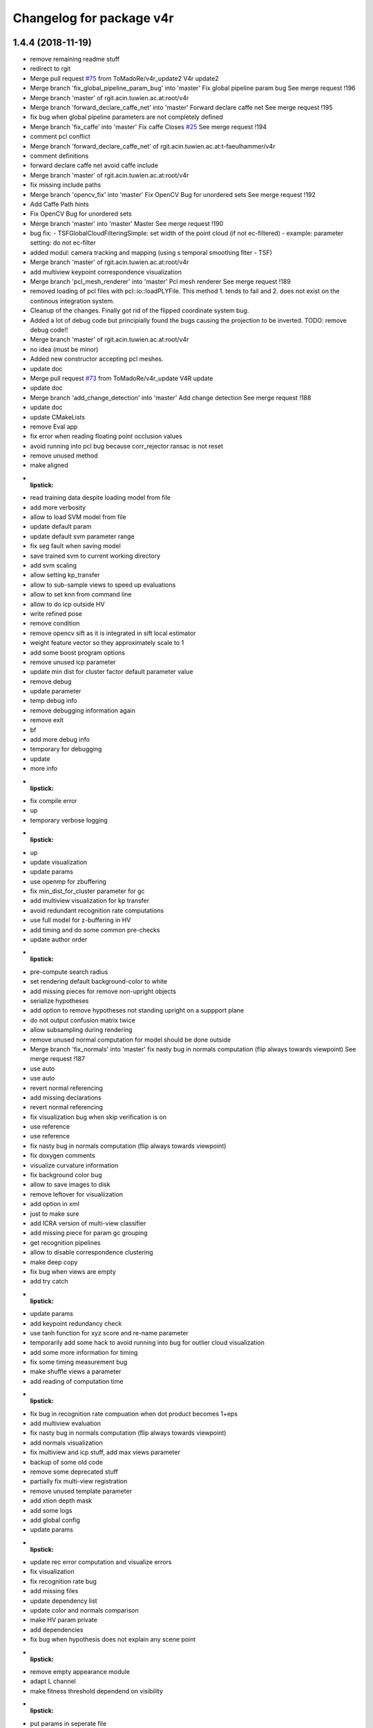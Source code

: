^^^^^^^^^^^^^^^^^^^^^^^^^
Changelog for package v4r
^^^^^^^^^^^^^^^^^^^^^^^^^

1.4.4 (2018-11-19)
------------------
* remove remaining readme stuff
* redirect to rgit
* Merge pull request `#75 <https://github.com/strands-project/v4r/issues/75>`_ from ToMadoRe/v4r_update2
  V4r update2
* Merge branch 'fix_global_pipeline_param_bug' into 'master'
  Fix global pipeline param bug
  See merge request !196
* Merge branch 'master' of rgit.acin.tuwien.ac.at:root/v4r
* Merge branch 'forward_declare_caffe_net' into 'master'
  Forward declare caffe net
  See merge request !195
* fix bug when global pipeline parameters are not completely defined
* Merge branch 'fix_caffe' into 'master'
  Fix caffe
  Closes `#25 <https://github.com/strands-project/v4r/issues/25>`_
  See merge request !194
* comment pcl conflict
* Merge branch 'forward_declare_caffe_net' of rgit.acin.tuwien.ac.at:t-faeulhammer/v4r
* comment definitions
* forward declare caffe net
  avoid caffe include
* Merge branch 'master' of rgit.acin.tuwien.ac.at:root/v4r
* fix missing include paths
* Merge branch 'opencv_fix' into 'master'
  Fix OpenCV Bug for unordered sets
  See merge request !192
* Add Caffe Path hints
* Fix OpenCV Bug for unordered sets
* Merge branch 'master' into 'master'
  Master
  See merge request !190
* bug fix:
  - TSFGlobalCloudFilteringSimple: set width of the point cloud (if not ec-filtered)
  - example: parameter setting: do not ec-filter
* added modul: camera tracking and mapping (using s temporal smoothing flter - TSF)
* Merge branch 'master' of rgit.acin.tuwien.ac.at:root/v4r
* add multiview keypoint correspondence visualization
* Merge branch 'pcl_mesh_renderer' into 'master'
  Pcl mesh renderer
  See merge request !189
* removed loading of pcl files with pcl::io::loadPLYFile. This method 1. tends to fail and 2. does not exist on the continous integration system.
* Cleanup of the changes. Finally got rid of the flipped coordinate system bug.
* Added a lot of debug code but principially found the bugs causing the projection to be inverted. TODO: remove debug code!!
* Merge branch 'master' of rgit.acin.tuwien.ac.at:root/v4r
* no idea (must be minor)
* Added new constructor accepting pcl meshes.
* update doc
* Merge pull request `#73 <https://github.com/strands-project/v4r/issues/73>`_ from ToMadoRe/v4r_update
  V4R update
* update doc
* Merge branch 'add_change_detection' into 'master'
  Add change detection
  See merge request !188
* update doc
* update CMakeLists
* remove Eval app
* fix error when reading floating point occlusion values
* avoid running into pcl bug because corr_rejector ransac is not reset
* remove unused method
* make aligned
* :lipstick:
* read training data despite loading model from file
* add more verbosity
* allow to load SVM model from file
* update default param
* update default svm parameter range
* fix seg fault when saving model
* save trained svm to current working directory
* add svm scaling
* allow setting kp_transfer
* allow to sub-sample views to speed up evaluations
* allow to set knn from command line
* allow to do icp outside HV
* write refined pose
* remove condition
* remove opencv sift as it is integrated in sift local estimator
* weight feature vector so they approximately scale to 1
* add some boost program options
* remove unused icp parameter
* update min dist for cluster factor default parameter value
* remove debug
* update parameter
* temp debug info
* remove debugging information again
* remove exit
* bf
* add more debug info
* temporary for debugging
* update
* more info
* :lipstick:
* fix compile error
* up
* temporary verbose logging
* :lipstick:
* up
* update visualization
* update params
* use openmp for zbuffering
* fix min_dist_for_cluster parameter for gc
* add multiview visualization for kp transfer
* avoid redundant recognition rate computations
* use full model for z-buffering in HV
* add timing and do some common pre-checks
* update author order
* :lipstick:
* pre-compute search radius
* set rendering default background-color to white
* add missing pieces for remove non-upright objects
* serialize hypotheses
* add option to remove hypotheses not standing upright on a suppport plane
* do not output confusion matrix twice
* allow subsampling during rendering
* remove unused normal computation for model
  should be done outside
* Merge branch 'fix_normals' into 'master'
  fix nasty bug in normals computation (flip always towards viewpoint)
  See merge request !187
* use auto
* use auto
* revert normal referencing
* add missing declarations
* revert normal referencing
* fix visualization bug when skip verification is on
* use reference
* use reference
* fix nasty bug in normals computation (flip always towards viewpoint)
* fix doxygen comments
* visualize curvature information
* fix background color bug
* allow to save images to disk
* remove leftover for visualiization
* add option in xml
* just to make sure
* add ICRA version of multi-view classifier
* add missing piece for param gc grouping
* get recognition pipelines
* allow to disable correspondence clustering
* make deep copy
* fix bug when views are empty
* add try catch
* :lipstick:
* update params
* add keypoint redundancy check
* use tanh function for xyz score and re-name parameter
* temporarily add some hack to avoid running into bug for outlier cloud visualization
* add some more information for timing
* fix some timing measurement bug
* make shuffle views a parameter
* add reading of computation time
* :lipstick:
* fix bug in recognition rate compuation when dot product becomes 1+eps
* add multiview evaluation
* fix nasty bug in normals computation (flip always towards viewpoint)
* add normals visualization
* fix multiview and icp stuff, add max views parameter
* backup of some old code
* remove some deprecated stuff
* partially fix multi-view registration
* remove unused template parameter
* add xtion depth mask
* add some logs
* add global config
* update params
* :lipstick:
* update rec error computation and visualize errors
* fix visualization
* fix recognition rate bug
* add missing files
* update dependency list
* update color and normals comparison
* make HV param private
* add dependencies
* fix bug when hypothesis does not explain any scene point
* :lipstick:
* remove empty appearance module
* adapt L channel
* make fitness threshold dependend on visibility
* :lipstick:
* put params in seperate file
* :lipstick:
* Merge remote-tracking branch 'root/master' into add_change_detection
* Merge branch 'update_siftgpu_url' into 'master'
  update url for siftgpu
  Closes `#24 <https://github.com/strands-project/v4r/issues/24>`_
  See merge request !186
* :lipstick:
* update url for siftgpu
* update url for siftgpu
* update timings log
* re-arrangechecks to hopefully speed-up a bit
* fix rec file output and add timings
* fix visualization
* reset mv
* improve performance and brevity of noise model based cloud integration
* add copyrights
* integrate change detection again
* add param for mutliview hv
* use seperate parameter class for noise model based registration + fix remaining const madness
* add noise model based cloud integration
  not quite working yet
* :lipstick:
* const madness
* update multiview
  save verification status intrinsically
  correctly transfer hypotheses across views
* add verified member
* make objectrecognizer mv compatible
* update param
* allow online mv rec
* Merge branch 'add_eval' into 'master'
  Add eval
  See merge request !185
* up
* update params
* just to make sure
* :lipstick:
* use inner product for normal comparison
* up
* use pcl_version macro
* update param
* update z-buffering
* use dotproduct for normals comparison
* use dist_l2 enum from opencv 2.4
* remove highgui include
* update params
* use vis params
* use logarithm
* :lipstick:
* use param
* update pose refinement and visible cloud computation
* remove color normalization
* use pcl stopwatch to allow verbosity setting
* use tanh for color comparison
* use right color comparison function
* fix missing header
* reset viewpoint by default to fix visual
* small hack to have consistent number of parameters
* hopefully fixes compile error
* allow inconsistent xml file and just warn
* exit when param not okay
* use planar filter
* use integer for verbosity
* initialize depth registration mask
* add accidentally deleted header declaration
* improve readability
* fix wrong sort direction
* fix some warnings
* use surface normals for z-buffering
* rename parameter
* update hv parameter
* add verbosity
* fix
* fix compile error
* :lipstick:
* add confusion matrix computation to evaluate global pipeline
* reset sensor orientation before segmentation
* use distance instead of z component for cut-off
* updae eval to allow setting multitoken elements
* make remove planes parameter accessible from outside
* use distance instead of z component for cut-off
* save parameters to file
* add initialization
* use RGB transform histogram for global color estimator and add parameter class
* make histogram row major
* use built-in svm cross validation
* fix compile error
* update global recognizer (mainly add visualization)
* update alexnet integration
* update global recognizer to allow for multiple feature descriptors per cluster
  + add visualization option
* add to previous commit
* use eigen vector instead of PointT type as min max point
* add ourcvfh as an option for global concat estimator
* use normal estimator from outside
* make camera a class variable
* remove virtual where not neccessary
* add ourcvfh estimator
* update global pose estimation and add visualization
  TODO: check if everything works correctly
* update desc
* compute discrepancy between centroids of view and centroid of full object model
* compute model centroid
* fix taking wrong norms (should be sqrt)
* use visualization parameter
* add parameter for coordinate axis scale
* add utility function for aligning two vectors
* Merge remote-tracking branch 'root/master' into add_eval
* Merge branch 'add-gtest' into 'master'
  Add GTest
  See merge request !177
* add pose refinement to app
* Merge branch 'add_eval' into 'master'
  Add eval
  See merge request !182
* Merge branch 'fix_iol_runtime_error' into 'master'
  fix throwing runtime_error
  See merge request !181
* Merge branch 'fix_bug' into 'master'
  change include order to fix opencv bug
  Closes `#23 <https://github.com/strands-project/v4r/issues/23>`_
  See merge request !180
* fix throwing runtime_error
* fix throwing runtime_error
* opti model - structure (no impl)
* update default config (elongation can now be part of the feature vector)
* update header information
* :lipstick:
* awesome global concate descriptor
* remove parameter remnant
* :lipstick:
* fix hist range check
* add color to concat descriptor
* fix type
* add global color descriptor
* add concatenation of global descriptor
* :lipstick:
* add a simple global shape estimator
* fix visualization bug
* remove log copy as glog does not support this apparently
* write function to query boost xml value
* use glog more frequently
* remove volatile remnant
* reset normals
* :lipstick:
* make svm param gamma init to 1/num_featurse by default if not otherwise set
* add unfiltered global results to vis
* make global rec visualization a parameter
* fix coordinate system vis issue
* fix global recognizers plane alignment
* allow to reurn normals from segmentation
* update opencv sift
* use l1 norm
* output recognition rate
* revert accidental commit
* fix wrong endif for rops
* fix sift
* fix rops comile error on pcl < 1.7.2
* allow to visualize keypoints
* update params
* allow having multiple keypoint extractor + change default params
* update xml
* comment try catch
* fix bug
* tmp commit
* :performance:
* use organized normal computation by default
* remove redundant object mask check
* fix sift opengl issue
  TODO: use master thread for sift to use openmp
* allow having multiple support radii
* :lipstick:
* remove keypoint cloud and processed cloud from local estimator
* Merge remote-tracking branch 'root/master' into add_eval
* Merge branch 'add_rotation_check' into 'master'
  Add rotation check
  See merge request !179
* change include order to fix opencv bug
* change include order to fix opencv bug
* remove points not belonging to object during initialization
* visualize normals in processed cloud
* add rops as features
  not tested yet
* make shot support radius a boost paramater
* remove nan points before  shot computation
* remove keypoint indices if the normals are not finite and estimator needs normals
* use omp
* fix segfault
* change default params
* allow setting boundary type
* avoid keypoint cloud copy if not neccessary
* add narf parameters
* fix bug
* remove config files as they are copied all the time anyway
* add parameter for shot and normal estimation
* increase normal densitiy in visualization
* remove check
* change default param
* :lipstick:
* add check if file exists when reading xml files
* use stl vector and :lipstick:
* :lipstick:
* :lipstick:
* :lipstick:
* make normal computation method a parameter
* another try with rootsift
* add missing piece
* add rootsift as parameter
* add l2 normalization
* fix
* try root sift
* revert test
* test
* fix eval stopping criteria
* fix compile error
* fix hash
* fix compile error on pcl 1.8 (take 2)
* fix compile error on pcl 1.8 (take 2)
* fix compile error on pcl 1.8
* fix compile error on pcl 1.8
* add eval
* remove eval
* add missing executable in cmake
* add point types include to gcg to hopefully fix compile error on trusty
* add inidividiual hypotheses check with ground-truth data + :lipstick:
* Merge branch 'add_param' into 'master'
  add angular threshold parameter
  See merge request !176
* temp commit
* compute normals when init features
* allow graph-based correspondence grouping
* use cv::Vec3b
* also use stl vectors for thresholds
* fix not removing already used parameter
* make gcg input const
* make retrain a parameter for outside
* also use 2d stl vector instead of mat for center
  + fix some warnings
* use 2d stl vector instead of cv mat to fix memory leak
* fix compile error
* Add GTest as a third-party library
* add angular threshold parameter
* increase model resolution for visualization
* make compute recognition rate an apps library
* remove plane extractor from global and use segmentation app
* :wrench:
* :sparkles:
* add angular threshold parameter
* Add protection from calling target_include_directories with empty list
* Remove INSTALL_TESTS option from CMake
* Install only modules marked as PUBLIC
* Merge remote-tracking branch 'refs/remotes/root/master'
  Conflicts:
  modules/segmentation/src/plane_utils.cpp
  modules/segmentation/src/segmentation_utils.cpp
* Merge branch 'fix_pcl_visualization_issue' into 'master'
  fix opening multiple pcl visualization windows
  See merge request !173
* Merge branch 'add_simons_plane_extractor' into 'master'
  add simons plane extractor
  See merge request !172
* Merge branch 'add_hellinger_kernel' into 'master'
  add hellinger kernel
  See merge request !171
* init params
* add boost parameter
* remove redundant param init
* init params
* init params
* add boost parameter
* add boost parameter
* :lipstick:
* fix compile error
* cleanup
* fix wrong index
* flip normals always towards viewpoint
* only vector4f now
* temp commit
* temp commit
* temp commit
* tmp commit
* temp commit
* :lipstick:
* remove redundancy
* reduce redundancy
* reduce redundancy
* use plane utility functions
* use global functions
* use const
* remove cam
* add some plane utils
* :lipstick:
* fix compile error
* cleanup
* fix wrong index
* flip normals always towards viewpoint
* only vector4f now
* temp commit
* temp commit
* temp commit
* tmp commit
* temp commit
* :lipstick:
* remove redundancy
* reduce redundancy
* use plane utility functions
* use global functions
* rename config variable name
* use const
* remove cam
* add some plane utils
* add seg params
* add processed cloud to visualization and use original cloud for hv
* update cloud segmenter
* allow title change
* use boost paths
* use boost filesystems paths instead of string
  will be casted anyway
* remove visualization output
* extract plane indices and increase performance
* fix opening multiple pcl visualization windows
  define visualizer static
* enable plane removal by default
* use seperate cloud for processing input
* fix opening multiple pcl visualization windows
  define visualizer static
* extract plane indices and increase performance
* add hellinger kernel
* add simons plane extractor
* update recognizer to use new segmentation with explicit plane extraction
* add hellinger kernel
* add simons plane extractor
* Merged branch master into add_evaluation_for_diss
* Merge branch 'master' into 'master'
  ec filter of small clusters - some beautification
  See merge request !169
* ec filter of small clusters - some beautification
* Merge branch 'update_io' into 'master'
  Update io
  See merge request !167
* Merge branch 'master' into 'master'
  Master
  See merge request !168
* RTMT: remove small clusters before storing the global model
* Merge branch 'master' of rgit.acin.tuwien.ac.at:root/v4r
* use random search for hyperparameter
* prepare for local search
* fix performance bug
* put changes in seperate file and automatically add pairwise changes
* add functionality to set output dir
* add eval in cmake
* do not visualize by default
* fix missing occlusion threshold init
* fix bug in visualization
* init commit
* add xml config for multipipeline
* :lipstick:
* add parameter class for multipipeline recognizer
* add remove folder
* update folder copy
* Merge branch 'up_recognition_rate_computation' into 'master'
  Up recognition rate computation
  See merge request !164
* add chi-square
* add parameter for num trees of kdtree in feature matching
* use object centroid for translation error computation
* make eval compatible to new annotation format
* object models are read directly from folder instead from init source
* Merge branch 'up_io' into 'master'
  remove deprecated functions and make paths windows compatible
  See merge request !165
* Merge branch 'revert_disabling_apps' into 'master'
  revert disabling of some apps and examples
  See merge request !166
* revert disabling of some apps and examples
* Merge branch 'master' of rgit.acin.tuwien.ac.at:root/v4r
* minor: config/ test ImGD-Descriptor
* remove deprecated functions and make paths windows compatible
* Merge branch 'fix_rf_training' into 'master'
  bug fix in random forest training
  See merge request !163
* Merge branch 'rec_eval' into 'master'
  Rec eval
  See merge request !162
* fix pcl version madness
* avoid not available getkeypointsindices in PCL < 1.7.2
* remove conditional pcl instantiation
* lm optimization of the poses (proj. + depth) -- tested
* allow to skip verification
* Merged branch master into normal_estimation
* update keypoint example demo
* fix bug when indices are empty
* update default param
* :lipstick:
* update normal computations
* add z adaptive
* init normal class
* fix noise model based cloud integration when object mask is not available
* fix missing init
* update segmentation
  - use vector<int> instead of pcl::pointindices
  - seperate plane extraction and segmentation
  - rename files
  - move some definitions into .cpp
* tmp commit
* rename variables
* remove siftgpu dependency
* remove pcl 1_8 dependency
* adds example code for keypoint extraction and filtering
* add dependencies
* Merge branch 'add_3rd_partry_libraries_as_example_dependencies' into 'master'
  add dependencies
  See merge request !159
* make segment pcd an app
* fix seg fault when input contains nan points
* fix wrong if conditions
* remove siftgpu dependency
* pnp and/or depth ransac version (not tested)
* Merge branch 'fix_noise_model_base_integration' into 'master'
  fix noise model based cloud integration when object mask is not available
  See merge request !158
* Merge branch 'fix_wrong_sift_init' into 'master'
  fix missing init
  See merge request !157
* add dependencies
* fix noise model based cloud integration when object mask is not available
* fix missing init
* fix redundant typename in keypoint init
* Merged branch master into rename_params
* Merge branch 'master' of rgit.acin.tuwien.ac.at:root/v4r
* live version (capture with opencv)
* Merge branch 'master' into 'master'
  added additional parameter for imkRecognizer to specify bin filename
  See merge request !155
* changed imkRecognizer example to handle user filename
* bug fix in random forest training
  boost random generator is not thread safe, do not access it from within openmp parallel section
* Merge branch 'master' of rgit.acin.tuwien.ac.at:root/v4r
* added additional parameter to set file name for imk-bin-file
* Merge branch 'master' into 'master'
  param change: more accurate flann configuration
  See merge request !154
* param change: more accurate flann
* remove auto keyword as this causes undesired behavior on some machines
* update segmentation
  - use vector<int> instead of pcl::pointindices
  - seperate plane extraction and segmentation
  - rename files
  - move some definitions into .cpp
* Merge branch 'fixed_missing_parameter_init' into 'master'
  fix initialize parameters
  See merge request !151
* Merge branch 'ceres-warning' into 'master'
  Make sure that found Ceres library is a shared object
  See merge request !150
* Make sure that found Ceres library is a shared object
  Otherwise will get relocation error at linker stage.
* tmp commit
* Merged branch master into rename_params
* rename variables
* :lipstick:
* fix initialize parameters
* Merge branch 'all_updates' into 'master'
  Segmentation, ML and Keypoint extractor updates
  See merge request !147
* Merge branch 'update_segmentation' into 'master'
  update segmentation
  See merge request !146
* Merge branch 'ci-ceres-shared' into 'master'
  Build Ceres in shared mode on CI server
  See merge request !149
* Build Ceres in shared mode on CI server
* :lipstick:
* update classifiers
  - write a global iniitialization method that allows to initialize any classifier by its type
  - move parameters outside class to not make them templates
* update keypoint extractors
  - write a global iniitialization method that allows to initialize any keypoint extractor by its type
  - move parameters outside class to not make them templates
* move parameter class
* remove segmenter.cpp
* update segmentation
  - write a global iniitialization method that allows to initialize any segmenter by its type
  - use visualization from utils
  - move parameters outside class to not make them templates
* Merge branch 'new_recognizer' into 'master'
  New recognizer
  See merge request !141
* put files into v4r module apps to allow to use it as a library
  fixes alignment issues with potentially wrong library versions of PCL, OpenCV, Eigen, Boost etc
* add pointer check
* add missing header file to cmake
* make classes aligned for fixed-sized vectorizable eigen objects
* Merged branch master into new_recognizer
* Merge branch 'fix_opencv3_issue' into 'master'
  fixes `#19 <https://github.com/strands-project/v4r/issues/19>`_ (duplicate base type for cv::Feature2D)
  Closes `#19 <https://github.com/strands-project/v4r/issues/19>`_
  See merge request !145
* fix warnings
* Merged branch fix_opencv3_issue into new_recognizer
* fixes `#19 <https://github.com/strands-project/v4r/issues/19>`_ (duplicate base type for cv::Feature2D)
  supposed to fix https://rgit.acin.tuwien.ac.at/root/v4r/issues/19
* update readme
* fix some warnings
* do smooth cluster check in global optimization, move visualization option away from param, cleanup
* fix visualization
* move hv visualization in seperate file/class, update hv evaluation
  + cleanup
* add is_outlier visualization
  + :lipstick:
* fix visualization bug
* :lipstick:
* use auto and fix indentation
* make model resolution consistent with scene resolution
* fix model color in vis
* fix filename
* fix compile error
* initial commit for mv recognition
* fix visualization issue for ghv
  + fix warning
* fix missing camera depth registration mask init for xml constructor
* fix hv crash and wrong filename input
* :lipstick:
* read camera parameters from xml file
* remove unused recognition files
* make path windows compatible
* update compute recognition rate
* fix error on PCL 1.7.2
* update annotation format
* fix pcl 1.7 error
* use conditional clustering from 3rdParty folder
* new recognizer
  this commit is too huge to comment... sorry a few months work that I can't split up anymore :-P
* create class for zBuffering, PCL-2-OpenCV converter and Occlusion Reasoning
* use pcl correspondence grouping instead of a copy
* Merge branch 'find-devil' into 'master'
  Look for DevIL library and fail if not found when building SiftGPU
  Closes `#20 <https://github.com/strands-project/v4r/issues/20>`_
  See merge request !144
* Look for DevIL library and fail if not found when building SiftGPU
* Merge branch 'master' into 'master'
  IMKRecognizer: create model from indices
  See merge request !142
* Merge branch 'cmake-cleanup' into 'master'
  Cmake cleanup
  See merge request !143
* Remove some occurrences of IOS, WINRT, and ANDROID in CMakeLists
* Remove options and config variables inherited from OpenCV
* Remove unused CHECK_MODULE CMake macro
* Fix defaulting to Release mode
* load indices files (additional to to masks) for modelling
* added temporal filtering to RTMT-modelling
* Merge branch 'update_zBuff_and_OccReasoning' into 'master'
  Update z buff and occ reasoning
  See merge request !138
* Merge branch 'feat' into 'master'
  Feat
  See merge request !137
* Merge branch 'master' into 'master'
  IMKRecognizer: keypoint based, monocular object recognizer
  See merge request !132
* Merge branch 'fix_warning' into 'master'
  fixes shadowed auto variable warning
  See merge request !140
* Merge branch 'add_db_creation_from_plyfiles' into 'master'
  creates a recognition database from ply files in folder
  See merge request !139
* removed debug cout
* merged
* Merge branch 'master' of rgit.acin.tuwien.ac.at:root/v4r
* Merge branch 'fix_some_shadow_warnings' into 'master'
  fix some warnings (shadowed and unused variables)
  See merge request !136
* Merge branch 'update_ml' into 'master'
  make svm class better encapsulated
  See merge request !133
* create class for zBuffering, PCL-2-OpenCV converter and Occlusion Reasoning
* fixes shadowed auto variable warning
* creates a recognition database from ply files in folder
  (used for new recongition database format)
* add pcl visualization parameter class
* Merged branch update_ml into master
* Merged branch feat into master
* Merged branch fix_some_shadow_warnings into master
* add shift histogramm function
  + some :lipstick:
* update pcl serialization
* update camera class to include depth registration mask
* update point cloud properties computation
* use new indices
* add image crop utility function
* some sift updates
* fix some warnings (shadowed variables)
* Merged branch cleanup_segmentation into master
* remove files
* Merged branch cleanup_segmentation into master
* clean up segmentation and add plane utils
  removes specific segmenation example from modules
* make svm class better encapsulated
  put files into utility file, add const
* add cmake file to find vtk (copied from opencv)
* clean up segmentation and add plane utils
  removes specific segmenation example from modules
* Update ObjectDetection.md
* make svm class better encapsulated
  put files into utility file, add const
* Merge branch 'update_pcl-1_8' into 'master'
  put pcl files only availble in PCL 1.8 into 3rdparty PCL folder
  See merge request !128
* Merge branch 'fix_gitignore' into 'master'
  remove docs from blacklist
  Closes `#16 <https://github.com/strands-project/v4r/issues/16>`_
  See merge request !131
* Merge branch 'master' of rgit.acin.tuwien.ac.at:root/v4r
* Merge branch 'fix_warnings' into 'master'
  fix some warnings
  See merge request !130
* remove docs from blacklist
* MIT license, colour confidence value, documentation
* MIT license header
* remove unused pcl trunk files
* Merge branch 'fix_opencv3_error' into 'master'
  fix compile error on OpenCV3
  See merge request !129
* Fix compile error
* remove commment
* fix some warnings
* fix some more missing pcl_1_8 bits
* up
* Merge branch 'fix_opencv3_error' into update_pcl-1_8
* fix compile error on OpenCV3
* use uniform sampling from PCL 1.7 since 1.8 doesn't seem to provide indices
* getting mad
* up
* namespace driving me crazy
* add 2d
* some more dashes
* fix some namespace problems
* c++ does not seem to like dashes too much
* put pcl files only availble in PCL 1.8 into 3rdparty PCL folder
* keypoint based monocular object recognizer
* Merge branch 'master' of rgit.acin.tuwien.ac.at:root/v4r
* Merge branch 'update_Cam' into 'master'
  add fov to camera
  See merge request !126
* remove redundant vertical fiel of view member variable
* Merge branch 'master' of rgit.acin.tuwien.ac.at:root/v4r
* Merge branch 'debian_packages' into 'master'
  create debian packages if commit was tagged.
  See merge request !110
* add fov to camera
* Merge branch 'doxy_and_some_minor_beauty' into 'master'
  Doxy and some minor beauty
  See merge request !125
* Merge branch 'use_constptr' into 'master'
  use constptr where appropriate
  See merge request !124
* Merge branch 'fix_uniform_sampling' into 'master'
  make uniform sampling work on PCL versions 1.8+
  See merge request !123
* some doxygen fixes and :lipstick:
* use constptr when neccessary
* make uniform sampling work on PCL versions 1.8+
* Merge branch 'master' of rgit.acin.tuwien.ac.at:root/v4r
* Merge branch 'some_minor_fixes' into 'master'
  Some minor fixes
  See merge request !122
* Merge branch 'ceres_fix' into 'master'
  fix ceres version issue with renamed parameter
  See merge request !121
* add function for principal component analysis (elongation / centroid)
* neglect .autosave files
* fix  quaternion computation in case not normalized
* add focal length to boost program options
* remove openni include
* fix ceres version issue with renamed parameter
* Merge branch 'master' of rgit.acin.tuwien.ac.at:root/v4r
* Merge branch 'feat1' into 'master'
  Feat1
  This adds some functions used for recognition / hypotheses verification
  See merge request !118
* Merge branch 'add_serialization' into 'master'
  Add boost serialization for common pcl types
  See merge request !117
* Merge branch 'add_doxygen_config' into 'master'
  add doxygen config file to be able to generate Doxygen based documentation
  See merge request !116
* Merge branch 'use_pcl_eigen' into 'master'
  remove redundant copy of PCL file
  cleans up v4r repository (redundant PCL copy - PCL is a required dependency anyway)
  See merge request !115
* Merged branch master into debian_packages
* add computeMaskFromImageMap function
* minor code reduction
* add initial histogram equalizer
  not tested yet
* add colorcomparison method enum
* remove unused std_msgs serialization
* add boost serialization for common pcl point cloud types
* some more redundant pcl copies replaced
* add doxygen config file to be able to generate Doxygen based documentation
* fix namespace issue
* replace v4r/common/eigen.h with pcl/eigen.h
* Merge branch 'master' of rgit.acin.tuwien.ac.at:root/v4r
* Merge branch 'warningfix_pcl' into 'master'
  Fixed warnings in PCL
  So, this should fix every warning from external libraries. I did this by adding the necessary SYSTEM parameter to the according "(target\_)include_directories" calls. As far as i see it it does not suppress any warnings in our own headers (as intended) but due to my lack of understanding of CMAKE and our V4R structure i suggest somebody might want to test it.
  See merge request !113
* Fixed another mistake... credits goes to Sergey.
* Fixed missing }
* removed comments.
* Being more selective at suppressing warnings.
  Being more selective at suppressing warnings as now only warnings from external header files will be suppressed.
* Merge branch 'warningfix_keypoints' into 'master'
  Fixed some Warnings in Keypoints
  As the title says. I hope i broke no real functionality.
  See merge request !100
* Update V4RUtils.cmake
* Suppress warnings in external headers.
  Added the SYSTEM property to V4RUtils.cmake where it is needed to suppress pcl warnings of external include files.
* fix to lowercase path name
* rename header files to be included in the packaging process
* update changelog
* Merged branch master into debian_packages
* Merge remote-tracking branch 'v4r-master/master'
* Update .gitlab-ci.yml
  Install sed, use it to compile on 8 cores
* Update .gitlab-ci.yml
  Make sure v4r is installed in /usr
* Merged branch master into master
* Merge branch 'attention' into 'master'
  Integrate attention based segmentation Now works on Ubuntu 14.04 and 16.04
  @michael-zillich-1 @msuchi Can I get some feedback before I merge this?
  See merge request !112
* disable deb packages on xenial for now. issue with libceres to blame
* Adaptions for v4r source code for compiling under Ubuntu 16.04.
  + changed include from "cvmath" to <cvmath>
  + changed namespace of isnan to std::isnan
  this is tested for opencv 2.4 and pcl 1.7.2 which have to be set when launchi9ng cmake:
  cmake -DPCL_DIR=<path to pcl> -DOpenCV_DIR=<oath to opencv 2.4>
* Merged origin/attention_segmentation into master
* Merge branch 'Update_Contributing.md' into 'master'
  Update contributing.md
  Added usage of  setup.sh to CONTRIBUTING.md
  See merge request !111
* need to install devscripts
* need to install python-bloom before we can use it
* need to install python-bloom before we can use it
* Update CONTRIBUTING.md
* update gitlab-ci file
* Added dependency installation "how to" to Contributing.md
* create debian packages if commit was tagged.
* Merged branch master into master
* Merge branch 'ubuntu16.04+opencv3' into 'master'
  Ubuntu16.04+opencv3
  @ghalmets
  See merge request !103
* pass 2 parameters to setup. ubuntu and ros codename
* Removed some warnings in keypoints.
* escape variables
* update setup.sh and gitlab-ci.yml to be more generic
* gitlab's lint checker says it is OK now. Let's see.
* fix gitlab syntax after strange merge issue
* Merge remote-tracking branch 'refs/remotes/upstream/master'
  Conflicts:
  .gitlab-ci.yml
* Merged branch master into master
* Merge branch 'bug_transposed_rendering' into 'master'
  Changed camera matrix input and output of the pointcloud generation class. Now i…
  This is the bugfix to: https://rgit.acin.tuwien.ac.at/root/v4r/issues/13
  See merge request !98
* Merge branch 'Install_dependencies' into 'master'
  Adding Setup.sh
  Added Setup.sh to v4r for a more convenient dependency installation.
  .gitlab-ci.yml was edited to use setup.sh to keep the script in the CI loop.
  Workflow:
  `git clone git@my-awesome-v4r-repo`
  `cd v4r`
  `./setup.sh`
  `mkdir build && cd build`
  `cmake ..`
  `make -j8`
  See merge request !96
* Update Readme.md
* Update Readme.md to rgit and added usage of ./setup.sh
* Changed camera matrix input and output of the pointcloud generation class. Now it is not transposed, or does not has to be transposed anymore.
* Update .gitlab-ci.yml
* Added Setup.sh
* Add script for first build
  Installing rosdep and dependencies, building v4r.
* update apps to include all programs for attention based segmentation
* update attention_segmentation module
* Add first sample app for attention based segmentation! Yes it works.
* fix header files
* fix cmake mistake
* add and activate opennurbs and on_nurbs
* shifted around attention\_* files
* Merged branch master into master
* fix cmake file
* add opennurbs as build option for V4R
* reflect change of opennurbs directory
* add cmake find file for openNurbs
* moved opennurbs to 3rdparty
* delete autosave file
* change dependencies
* bring in all the files for attention segmentation -HACK
* Update examples after eputils merge
* Small changes because of the eputils merge into attention_segmentation
* We no longer need/have a v4r_eputils module
* move eputils into attention_segmentation
* Add examples for attention based segmentation
* Adapt to new v4r structure for attention based segmentation
  mainly namespace changes, V4R_EXPORTS, etc.
* Add missing files for eputils
* Adapt to new v4r structure
  namespaces, V4R_EXPORTS, etc.
* small changes to bring attention_segmentation into the new v4r structure
* small changes to bring eputils into the new v4r structure
* Inital copy of attention_segmentation from v4r svn
* Inital copy of eputils from v4r svn
* Merge branch 'master' into 'master'
  v4r now compiles with OpenCV 2.x and 3.1 on Ubuntu 14.04 and 16.04
  See merge request !94
* Merge branch 'master' of rgit.acin.tuwien.ac.at:root/v4r
* v4r now compiles with OpenCV 2.x and 3.1 on Ubuntu 14.04 and 16.04
* Merge branch 'master' into 'master'
  temporal filter (tracks pose and integrates several rgb-d frames)
  incl. bug fix: default param in common/occlusion_reasoning.cpp
  See merge request !93
* Merge branch 'master' into 'master'
  Update of Contribution.md with results from Structure Workshop.
  I have merged the minutes of V4R structure workshop into the Contribution.md
  See merge request !92
* Update CONTRIBUTING.md
* Fixed some Typos
* Update CONTRIBUTING.md
* temporal filter (tracks pose and integrates several rgb-d frames)
* Update CONTRIBUTING.md
* Update CONTRIBUTING.md
* Update CONTRIBUTING.md
* Update CONTRIBUTING.md Update description v4r exports
* Update CONTRIBUTING.md minor changes
* Update CONTRIBUTING.md: Formating
* Update CONTRIBUTING.md: added sections: "Structure", "Documentation", and "How to Build V4R?".
* Manually set PCL_APPS_LIBRARY
* Merged branch ubuntu16.04+opencv3 into ubuntu16.04+opencv3
* I think this is it.
* say yes to apt-get. all the time
* No debug symbols installed
* build ceres from source
* We can force the dpkg installation
* handle install with apt-get force
* Next Ubuntu hack
* fix stupid Ubuntu typo
* Introduce hack because Ubuntu
* rosdep really needs sudo. install it.
* No sudo in xenial image
* No sudo in xenial image
* fix ubuntu version. and again.
* fix ubuntu version
* Also build on Ubuntu 16.04
* fix: no default values
* I think this is it.
* say yes to apt-get. all the time
* No debug symbols installed
* build ceres from source
* We can force the dpkg installation
* handle install with apt-get force
* Next Ubuntu hack
* fix stupid Ubuntu typo
* Introduce hack because Ubuntu
* rosdep really needs sudo. install it.
* No sudo in xenial image
* No sudo in xenial image
* fix ubuntu version. and again.
* fix ubuntu version
* Also build on Ubuntu 16.04
* Merge branch 'Test' into 'master'
  Update AUTHORS
  See merge request !89
* Merge branch 'libsvm' into 'master'
  fix libsvm dependency in package.xml
  See merge request !90
* fix libsvm dependency in package.xml
* Update AUTHORS
* Merge branch 'add_boost_dependency' into 'master'
  Update hypotheses_verification.cpp (wtf? I just commited this change)
  See merge request !88
* Update hypotheses_verification.cpp
* Update hypotheses_verification.cpp (wtf? I just commited this change)
* Merge branch 'master' into 'master'
  Master
  See merge request !82
* Merge branch 'add_boost_dependency' into 'master'
  add missing boost dependency
  See merge request !86
* add missing boost dependency
* Go back to use standard ubuntu trusty docker image
  This is easier to support in the future.
* Merged branch master into master
* Merged branch master into master
* Merge branch 'fix_vector_type' into 'master'
  Fix vector type
  See merge request !79
* Update hypotheses_verification.cpp
* Update hypotheses_verification.cpp
* fix vector type
* Merge branch 'master' of rgit.acin.tuwien.ac.at:root/v4r
* fix vector type for new histogram interface
* Update Readme.md
* Merge branch 'master' into 'master'
  Use docker image that has those dependencies already installed
  See merge request !78
* Use docker image that has those dependencies already installed
* Merge branch 'master' into 'master'
  Update .gitlab-ci.yml
  See merge request !77
* Update .gitlab-ci.yml
* Merged branch master into master
* Update .gitlab-ci.yml
* Update .gitlab-ci.yml
* Merge branch 'some_fixes' into 'master'
  Some fixes
  See merge request !56
* Update .gitlab-ci.yml
* Merged branch master into master
* Update .gitlab-ci.yml
  yet again. ;-)
* Update .gitlab-ci.yml
* Merge branch 'master' of rgit.acin.tuwien.ac.at:root/v4r
* put some header defintions into cpp files and remove .hpp files
* Update .gitlab-ci.yml
* put miscellaneous functions into more specific files
* Update v4r_style_guide.md
* fix merge conflict
* Merged branch master into master
* added: only small inline functions
* Update CONTRIBUTING.md
* Update CONTRIBUTING.md
* Update CONTRIBUTING.md
* Merged branch master into master
* added: keep pull requests short
* fixed typo
* fixed typo
* clean up .gitlab-ci.yml
* Merge branch 'master' of rgit.acin.tuwien.ac.at:root/v4r
* add depdendencies description
* Update .gitlab-ci.yml
* Merge branch 'master' of rgit.acin.tuwien.ac.at:root/v4r
* add contributing and style_format doc files
* Update package.xml
  test if this compiles now
* Update .gitlab-ci.yml
  Continue on rosdep errors. Arrrrrr
* Update .gitlab-ci.yml
  fix syntax
* Update .gitlab-ci.yml
  specify the ROS version (needed to resolve packages from package.xml)
* Update .gitlab-ci.yml
  We need wget as well.
* Update .gitlab-ci.yml
* Update .gitlab-ci.yml
  Seems like we need cmake after all
* Add .gitlab-ci.yml
  First try
* update color transformation and comparison
* use boost::dynamic_bitset instead of vector<bool>, add camera class, put some definitions into header files + some code refactoring
* Merge pull request `#68 <https://github.com/strands-project/v4r/issues/68>`_ from strands-project/fix_roi
  Fix roi
* fix roi when reaching boundary
* Merge branch 'master' of rgit.acin.tuwien.ac.at:root/v4r
* Merge branch 'master' into 'master'
  Ubuntu 16.04 compatibility
  See merge request !54
* Merge pull request `#67 <https://github.com/strands-project/v4r/issues/67>`_ from strands-project/ubuntu1604_compatibility
  Ubuntu1604 compatibility
* Merge remote-tracking branch 'hannes/master'
* add pcl time header
* Merge remote-tracking branch 'v4r-master/master'
* add bounding box function
* seperate definitions from some header files to reduce compile time
* fix some warnings
* Merge pull request `#66 <https://github.com/strands-project/v4r/issues/66>`_ from strands-project/sync_from_gitlab
  Sync from gitlab
* Merge branch 'master' of rgit.acin.tuwien.ac.at:root/v4r
* Merge branch 'new_try' into 'master'
  New try
  See merge request !53
* Merge pull request `#64 <https://github.com/strands-project/v4r/issues/64>`_ from strands-project/new_try
  [WIP] New try
* add timing for pose refinement
* update citation file
* put pcl_opencv functions from header into implementation file
* some code optimization
* some changes for compiling with Ubuntu 16.04
* some beauty
* add script for obtaining alexNet CNN
* use const
* make destructors virtual for virtual classes
* remove empty file
* remove broken files
* put test data into directory
* fix existing directory warning
* add docs for recognition
  update get_TUW script
* add script for downloading 3dnet test data
* add doc for RTMT
* include scripts to obtain training data from TUW and 3dNet
* include missing mean substraction in alexnet feature estimation
* update for shape cnn classifier to work
* fix wrong model assembly resolution
* fix compilation errors for eval and app pieces
* fix missing clear of indices when no keypoints are detected
* remove voxelgriddistancetransform method call
* remove default typename in createIndicesFromMask method to allow usage without c++11
* add global hypotheses non-maxima surpression to rejection method
* group hypotheses by segmentation cluster
* add online averaging function
* add hyp stuff (should have been staged earlier)
* remove EDT stuff
* check if all views are trained during initialization (not just if directory exist)
* put boost program options directly into parameter classes, merge ghv with hypotheses verification class
* make seperate table class
* minor fixes for save pose into pcd
* update some visualization functions in recognition
* remove sift based alignment in incremental object learning class
* use new segmentation class and provide combined feature, keypoint and segmentation layer
* hopefully fixing Caffe optional dependency
* up pcl version
* fix compilation error caused by addcoordinatesystem if used with PCL < 1.7.2
* add esf classifier again
* fix typo in openmp call
* fix some warnings
* fix bug in optional dependening on caffe and rendering
* change default params and do not instantiate harris and iss keypoint extractor on PCL versions < 1.7.2 (as keypoint indices is not available for these versions)
* make recognition library dependency to rendering and Caffe optional
* move some hpps into cpps
* skip recongition rate computation if output file already exists
* add nicer visualization for paper
* add todo comment
* add eval for rec rate over occlusion
* fix crop bug in pcl opencv conversion
* fix min fitness threshold scaling
* flip table plane towards viewpoint and make parameter for min points accessible
* make resolution as an integer in mm
* add coordinate system for visualizing recognition results
* fix bug in color conversion
* change default parameter for svm cross validation
* make smooth segmentation parameter scale with depth
* avoid table plane filtering for initialization in local recognizer
* add parameter options for smooth clustering
* add dense SIFT option (not tested yet and only available for SIFTGPU)
* add smooth clustering and linear thresholding of model fitness threshold (with visibliity)
* use multi-plane segmentation for local recognizer to find *heighest* table plane
* fix visualization for recognition rate computation when cloud sensor header is changed
* temporary remove parallel call of recognizer
  QH6205 qhull error (qh_initqhull_start): qh_qh already defined.  Call qh_save_qhull() first
* fix bug in compute recognition rate
* ignore multiview and esf object classifier for now
* make model fitness threshold adaptive to visible ratio (TODO: write a proper function)
* use bigger rendering points in model cues visualization
* fix wrong sigma for AB color components
* remove table plane debug visualization
* rename some recognition init parameters
* reset view to do not mess up visualization in evaluation recognition example
* add option to just compute dominant plane (without clustering)
* fix bug with multiple call to recognize if recognizer is local
* add all the options for initialization
* make local recognizer more modular
* fix bug in knn_sift initialization
* add missing iostream include in classifier.h
* add opencv sift option again (NOTE: Not tested yet)
* remove keypoint rounding stuff in sift
* rewrite local estimator interfaces
* remove redundant files, take into acccount sign ambiguity of eigen vectors for global recognizer
* fix bug with missing normal computation
* migrated feature estimator changes (except eigen matrix). kinda working but only for first test view it seems
* add global recognizer
* add ourcvfh pcl trunk version, fix view all point clouds in folder
* merging svmwrapper, classifier classes, keypoint extractors... still working
* merged many things from rec_optimization_isolated branch (hyp generation still working - verificaiton not)
* add point cloud to eigen matrix conversion with indices
* add ptr for gcg
* remove old comments
* add ptr for gcg
* fix merge conflict
* add vector sort with indices return
* add some histogram functions
* add cielab2rgb transformation
* some code polish in graph based geometric consistency grouping
* avoid some warnings
* add visualization of model keypoints
* fix visualization of correspondences
* remove global requirement for samples to have all modules enabled
  it now only looks for the individual dependency of each sample and compiles just the ones which meet their dependencies
* using parameter class for gcg when gcg is used... small code polish
* addition to previous commit
* fix color conversion compilation error in case of PointXYZ instantiation
* make ghv compile for PointXYZ type instantation as well
* fix error with color retrieval in verification code
* optimize speed
* fix bug in model assembly
* remove parameter output
* speed up verification evaluation by compressing scene fitting matrix
* add recognition rate evaluation
* make it compile for PointXYZ as well
* compute visible model cloud on multiple views
* merge hv_go3d into ghv (not ready yet)
  optimize visible model cloud computation in verification
* add depth image computation in zBuffering class
  (remove XYZRGBA template instantition)
* split code into more functions, add omp sections again, and some minor beauty
* add replace moves again by checking pairwise intersection matrix
* enhance pairwise intersection computation by fixing smoothing, speeding up computation and adding erosion
* remove some more obsolete code
* use new verification cost function and remove obsolete code pieces
* add smoothing function to zbuffering (does not work properly though)
* add function to remove column or row from eigen matrix
* fix compiler error in change detection module
* implement pairwise intersection computation in verification algorithm
* add rendering function in zbuffering (explicit)
* use local point color to compare color
* delete obsolet member variables
* delete count active hypotheses function in verificitation (as it is not used anyway)
* make update function use member variables instead of having to pass them as an argument
* do not use weights for outliers - just ratio of number of outliers compared to visible points
* clip noise model based radius for inliers search
* rename variable and do label check earlier to avoid redundant processing
* fix seg fault when not using icp for pose refinement
* reset camera view point in object recognizer to avoid messing up visualization
* clip max viewing angle in noise model to 80 degrees to avoid huge noise terms (was 85)
* use noise model for model explained points
* fix ignore color even if exists check
* fix wrong use of row and column counter in self zbuffering module
* do incremental smooth clustering via noise model (not finished yet)
* make visualize go cues a switch parameter
* add a static function to query noise level for a single point
* temp commit
* Integration of change detection into recognition module
* Annotation of changes in GT data
* Change detection module added
* Compilation fix: duplicated pragma
* add merge for multiview
* normalize optimization variables
* fix multipipeline merging of hypotheses when disabled. Also skip merging of ident hypothesis
* fixed self occlusion reasoning
* add pose refinement
  fix noise model based cloud integration for just one input cloud as well as for no indices given
* fixed points on plane side variable in ghv
* working again
* explained and unexplained points seem okay
* fix merge conflict
* fix merge conflict
* Merge pull request `#63 <https://github.com/strands-project/v4r/issues/63>`_ from taketwo/remove-x86
  Remove all mentions of x86 and x86_64 in CMake scripts
* Remove all mentions of x86 and x86_64 in CMake scripts
* Merge branch 'master' of rgit.acin.tuwien.ac.at:root/v4r
* use object indices also for unfiltered registered model cloud and only save filtered input clouds if debug option is set
* Merge branch 'master' into 'master'
  added quick fixed to handle some range check exceptions
  needs proper handling soon
  See merge request !51
* 1.3.3
* 1.3.2
* Merge remote-tracking branch 'upstream/master'
* add missing Xxf86vm lib
* Merge remote-tracking branch 'remotes/upstream/recognition_update'
* Contributors: Daniel Wolf, Edith Langer, Georg, Georg Halmetschlager-Funek, Johann Prankl, Markus Bajones, Markus Suchi, Martin Velas, Michael Zillich, Sergey Alexandrov, Simon Schreiberhuber, Thomas Faeulhammer, Thomas Fäulhammer

* Merge branch 'attention' into 'master'
  Integrate attention based segmentation Now works on Ubuntu 14.04 and 16.04
  @michael-zillich-1 @msuchi Can I get some feedback before I merge this?
  See merge request !112
* Adaptions for v4r source code for compiling under Ubuntu 16.04.
  + changed include from "cvmath" to <cvmath>
  + changed namespace of isnan to std::isnan
  this is tested for opencv 2.4 and pcl 1.7.2 which have to be set when launchi9ng cmake:
  cmake -DPCL_DIR=<path to pcl> -DOpenCV_DIR=<oath to opencv 2.4>
* Merged origin/attention_segmentation into master
* Merge branch 'Update_Contributing.md' into 'master'
  Update contributing.md
  Added usage of  setup.sh to CONTRIBUTING.md
  See merge request !111
* Update CONTRIBUTING.md
* Added dependency installation "how to" to Contributing.md
* Merged branch master into master
* Merge branch 'ubuntu16.04+opencv3' into 'master'
  Ubuntu16.04+opencv3
  @ghalmets
  See merge request !103
* pass 2 parameters to setup. ubuntu and ros codename
* escape variables
* update setup.sh and gitlab-ci.yml to be more generic
* gitlab's lint checker says it is OK now. Let's see.
* fix gitlab syntax after strange merge issue
* Merge remote-tracking branch 'refs/remotes/upstream/master'
  Conflicts:
  .gitlab-ci.yml
* Merge branch 'bug_transposed_rendering' into 'master'
  Changed camera matrix input and output of the pointcloud generation class. Now i…
  This is the bugfix to: https://rgit.acin.tuwien.ac.at/root/v4r/issues/13
  See merge request !98
* Merge branch 'Install_dependencies' into 'master'
  Adding Setup.sh
  Added Setup.sh to v4r for a more convenient dependency installation.
  .gitlab-ci.yml was edited to use setup.sh to keep the script in the CI loop.
  Workflow:
  `git clone git@my-awesome-v4r-repo`
  `cd v4r`
  `./setup.sh`
  `mkdir build && cd build`
  `cmake ..`
  `make -j8`
  See merge request !96
* Update Readme.md
* Update Readme.md to rgit and added usage of ./setup.sh
* Changed camera matrix input and output of the pointcloud generation class. Now it is not transposed, or does not has to be transposed anymore.
* Update .gitlab-ci.yml
* Added Setup.sh
* Add script for first build
  Installing rosdep and dependencies, building v4r.
* update apps to include all programs for attention based segmentation
* update attention_segmentation module
* Add first sample app for attention based segmentation! Yes it works.
* fix header files
* fix cmake mistake
* add and activate opennurbs and on_nurbs
* shifted around attention\_* files
* Merged branch master into master
* fix cmake file
* add opennurbs as build option for V4R
* reflect change of opennurbs directory
* add cmake find file for openNurbs
* moved opennurbs to 3rdparty
* delete autosave file
* change dependencies
* bring in all the files for attention segmentation -HACK
* Update examples after eputils merge
* Small changes because of the eputils merge into attention_segmentation
* We no longer need/have a v4r_eputils module
* move eputils into attention_segmentation
* Add examples for attention based segmentation
* Adapt to new v4r structure for attention based segmentation
  mainly namespace changes, V4R_EXPORTS, etc.
* Add missing files for eputils
* Adapt to new v4r structure
  namespaces, V4R_EXPORTS, etc.
* small changes to bring attention_segmentation into the new v4r structure
* small changes to bring eputils into the new v4r structure
* Inital copy of attention_segmentation from v4r svn
* Inital copy of eputils from v4r svn
* Merge branch 'master' into 'master'
  v4r now compiles with OpenCV 2.x and 3.1 on Ubuntu 14.04 and 16.04
  See merge request !94
* v4r now compiles with OpenCV 2.x and 3.1 on Ubuntu 14.04 and 16.04
* Merge branch 'master' into 'master'
  temporal filter (tracks pose and integrates several rgb-d frames)
  incl. bug fix: default param in common/occlusion_reasoning.cpp
  See merge request !93
* Merge branch 'master' into 'master'
  Update of Contribution.md with results from Structure Workshop.
  I have merged the minutes of V4R structure workshop into the Contribution.md
  See merge request !92
* Update CONTRIBUTING.md
* Fixed some Typos
* Update CONTRIBUTING.md
* temporal filter (tracks pose and integrates several rgb-d frames)
* Update CONTRIBUTING.md
* Update CONTRIBUTING.md
* Update CONTRIBUTING.md
* Update CONTRIBUTING.md Update description v4r exports
* Update CONTRIBUTING.md minor changes
* Update CONTRIBUTING.md: Formating
* Update CONTRIBUTING.md: added sections: "Structure", "Documentation", and "How to Build V4R?".
* Manually set PCL_APPS_LIBRARY
* Merged branch ubuntu16.04+opencv3 into ubuntu16.04+opencv3
* I think this is it.
* say yes to apt-get. all the time
* No debug symbols installed
* build ceres from source
* We can force the dpkg installation
* handle install with apt-get force
* Next Ubuntu hack
* fix stupid Ubuntu typo
* Introduce hack because Ubuntu
* rosdep really needs sudo. install it.
* No sudo in xenial image
* No sudo in xenial image
* fix ubuntu version. and again.
* fix ubuntu version
* Also build on Ubuntu 16.04
* fix: no default values
* I think this is it.
* say yes to apt-get. all the time
* No debug symbols installed
* build ceres from source
* We can force the dpkg installation
* handle install with apt-get force
* Next Ubuntu hack
* fix stupid Ubuntu typo
* Introduce hack because Ubuntu
* rosdep really needs sudo. install it.
* No sudo in xenial image
* No sudo in xenial image
* fix ubuntu version. and again.
* fix ubuntu version
* Also build on Ubuntu 16.04
* Merge branch 'Test' into 'master'
  Update AUTHORS
  See merge request !89
* Merge branch 'libsvm' into 'master'
  fix libsvm dependency in package.xml
  See merge request !90
* fix libsvm dependency in package.xml
* Update AUTHORS
* Merge branch 'add_boost_dependency' into 'master'
  Update hypotheses_verification.cpp (wtf? I just commited this change)
  See merge request !88
* Update hypotheses_verification.cpp
* Update hypotheses_verification.cpp (wtf? I just commited this change)
* Merge branch 'master' into 'master'
  Master
  See merge request !82
* Merge branch 'add_boost_dependency' into 'master'
  add missing boost dependency
  See merge request !86
* add missing boost dependency
* Go back to use standard ubuntu trusty docker image
  This is easier to support in the future.
* Merged branch master into master
* Merged branch master into master
* Merge branch 'fix_vector_type' into 'master'
  Fix vector type
  See merge request !79
* Update hypotheses_verification.cpp
* Update hypotheses_verification.cpp
* fix vector type
* Merge branch 'master' of rgit.acin.tuwien.ac.at:root/v4r
* fix vector type for new histogram interface
* Update Readme.md
* Merge branch 'master' into 'master'
  Use docker image that has those dependencies already installed
  See merge request !78
* Use docker image that has those dependencies already installed
* Merge branch 'master' into 'master'
  Update .gitlab-ci.yml
  See merge request !77
* Update .gitlab-ci.yml
* Merged branch master into master
* Update .gitlab-ci.yml
* Update .gitlab-ci.yml
* Merge branch 'some_fixes' into 'master'
  Some fixes
  See merge request !56
* Update .gitlab-ci.yml
* Merged branch master into master
* Update .gitlab-ci.yml
  yet again. ;-)
* Update .gitlab-ci.yml
* Merge branch 'master' of rgit.acin.tuwien.ac.at:root/v4r
* put some header defintions into cpp files and remove .hpp files
* Update .gitlab-ci.yml
* put miscellaneous functions into more specific files
* Update v4r_style_guide.md
* fix merge conflict
* Merged branch master into master
* added: only small inline functions
* Update CONTRIBUTING.md
* Update CONTRIBUTING.md
* Update CONTRIBUTING.md
* Merged branch master into master
* added: keep pull requests short
* fixed typo
* fixed typo
* clean up .gitlab-ci.yml
* Merge branch 'master' of rgit.acin.tuwien.ac.at:root/v4r
* add depdendencies description
* Update .gitlab-ci.yml
* Merge branch 'master' of rgit.acin.tuwien.ac.at:root/v4r
* add contributing and style_format doc files
* Update package.xml
  test if this compiles now
* Update .gitlab-ci.yml
  Continue on rosdep errors. Arrrrrr
* Update .gitlab-ci.yml
  fix syntax
* Update .gitlab-ci.yml
  specify the ROS version (needed to resolve packages from package.xml)
* Update .gitlab-ci.yml
  We need wget as well.
* Update .gitlab-ci.yml
* Update .gitlab-ci.yml
  Seems like we need cmake after all
* Add .gitlab-ci.yml
  First try
* update color transformation and comparison
* use boost::dynamic_bitset instead of vector<bool>, add camera class, put some definitions into header files + some code refactoring
* fix roi when reaching boundary
* Merge branch 'master' of rgit.acin.tuwien.ac.at:root/v4r
* Merge branch 'master' into 'master'
  Ubuntu 16.04 compatibility
  See merge request !54
* Merge pull request #67 from strands-project/ubuntu1604_compatibility
  Ubuntu1604 compatibility
* Merge remote-tracking branch 'hannes/master'
* add pcl time header
* Merge remote-tracking branch 'v4r-master/master'
* add bounding box function
* seperate definitions from some header files to reduce compile time
* fix some warnings
* Merge pull request #66 from strands-project/sync_from_gitlab
  Sync from gitlab
* Merge branch 'master' of rgit.acin.tuwien.ac.at:root/v4r
* Merge branch 'new_try' into 'master'
  New try
  See merge request !53
* Merge pull request #64 from strands-project/new_try
  [WIP] New try
* add timing for pose refinement
* update citation file
* put pcl_opencv functions from header into implementation file
* some code optimization
* some changes for compiling with Ubuntu 16.04
* some beauty
* add script for obtaining alexNet CNN
* use const
* make destructors virtual for virtual classes
* remove empty file
* remove broken files
* put test data into directory
* fix existing directory warning
* add docs for recognition
  update get_TUW script
* add script for downloading 3dnet test data
* add doc for RTMT
* include scripts to obtain training data from TUW and 3dNet
* include missing mean substraction in alexnet feature estimation
* update for shape cnn classifier to work
* fix wrong model assembly resolution
* fix compilation errors for eval and app pieces
* fix missing clear of indices when no keypoints are detected
* remove voxelgriddistancetransform method call
* remove default typename in createIndicesFromMask method to allow usage without c++11
* add global hypotheses non-maxima surpression to rejection method
* group hypotheses by segmentation cluster
* add online averaging function
* add hyp stuff (should have been staged earlier)
* remove EDT stuff
* check if all views are trained during initialization (not just if directory exist)
* put boost program options directly into parameter classes, merge ghv with hypotheses verification class
* make seperate table class
* minor fixes for save pose into pcd
* update some visualization functions in recognition
* remove sift based alignment in incremental object learning class
* use new segmentation class and provide combined feature, keypoint and segmentation layer
* hopefully fixing Caffe optional dependency
* up pcl version
* fix compilation error caused by addcoordinatesystem if used with PCL < 1.7.2
* add esf classifier again
* fix typo in openmp call
* fix some warnings
* fix bug in optional dependening on caffe and rendering
* change default params and do not instantiate harris and iss keypoint extractor on PCL versions < 1.7.2 (as keypoint indices is not available for these versions)
* make recognition library dependency to rendering and Caffe optional
* move some hpps into cpps
* skip recongition rate computation if output file already exists
* add nicer visualization for paper
* add todo comment
* add eval for rec rate over occlusion
* fix crop bug in pcl opencv conversion
* fix min fitness threshold scaling
* flip table plane towards viewpoint and make parameter for min points accessible
* make resolution as an integer in mm
* add coordinate system for visualizing recognition results
* fix bug in color conversion
* change default parameter for svm cross validation
* make smooth segmentation parameter scale with depth
* avoid table plane filtering for initialization in local recognizer
* add parameter options for smooth clustering
* add dense SIFT option (not tested yet and only available for SIFTGPU)
* add smooth clustering and linear thresholding of model fitness threshold (with visibliity)
* use multi-plane segmentation for local recognizer to find *heighest* table plane
* fix visualization for recognition rate computation when cloud sensor header is changed
* temporary remove parallel call of recognizer
  QH6205 qhull error (qh_initqhull_start): qh_qh already defined.  Call qh_save_qhull() first
* fix bug in compute recognition rate
* ignore multiview and esf object classifier for now
* make model fitness threshold adaptive to visible ratio (TODO: write a proper function)
* use bigger rendering points in model cues visualization
* fix wrong sigma for AB color components
* remove table plane debug visualization
* rename some recognition init parameters
* reset view to do not mess up visualization in evaluation recognition example
* add option to just compute dominant plane (without clustering)
* fix bug with multiple call to recognize if recognizer is local
* add all the options for initialization
* make local recognizer more modular
* fix bug in knn_sift initialization
* add missing iostream include in classifier.h
* add opencv sift option again (NOTE: Not tested yet)
* remove keypoint rounding stuff in sift
* rewrite local estimator interfaces
* remove redundant files, take into acccount sign ambiguity of eigen vectors for global recognizer
* fix bug with missing normal computation
* migrated feature estimator changes (except eigen matrix). kinda working but only for first test view it seems
* add global recognizer
* add ourcvfh pcl trunk version, fix view all point clouds in folder
* merging svmwrapper, classifier classes, keypoint extractors... still working
* merged many things from rec_optimization_isolated branch (hyp generation still working - verificaiton not)
* add point cloud to eigen matrix conversion with indices
* add ptr for gcg
* remove old comments
* add ptr for gcg
* fix merge conflict
* add vector sort with indices return
* add some histogram functions
* add cielab2rgb transformation
* some code polish in graph based geometric consistency grouping
* avoid some warnings
* add visualization of model keypoints
* fix visualization of correspondences
* remove global requirement for samples to have all modules enabled
  it now only looks for the individual dependency of each sample and compiles just the ones which meet their dependencies
* using parameter class for gcg when gcg is used... small code polish
* addition to previous commit
* fix color conversion compilation error in case of PointXYZ instantiation
* make ghv compile for PointXYZ type instantation as well
* fix error with color retrieval in verification code
* optimize speed
* fix bug in model assembly
* remove parameter output
* speed up verification evaluation by compressing scene fitting matrix
* add recognition rate evaluation
* make it compile for PointXYZ as well
* compute visible model cloud on multiple views
* merge hv_go3d into ghv (not ready yet)
  optimize visible model cloud computation in verification
* add depth image computation in zBuffering class
  (remove XYZRGBA template instantition)
* split code into more functions, add omp sections again, and some minor beauty
* add replace moves again by checking pairwise intersection matrix
* enhance pairwise intersection computation by fixing smoothing, speeding up computation and adding erosion
* remove some more obsolete code
* use new verification cost function and remove obsolete code pieces
* add smoothing function to zbuffering (does not work properly though)
* add function to remove column or row from eigen matrix
* fix compiler error in change detection module
* implement pairwise intersection computation in verification algorithm
* add rendering function in zbuffering (explicit)
* use local point color to compare color
* delete obsolet member variables
* delete count active hypotheses function in verificitation (as it is not used anyway)
* make update function use member variables instead of having to pass them as an argument
* do not use weights for outliers - just ratio of number of outliers compared to visible points
* clip noise model based radius for inliers search
* rename variable and do label check earlier to avoid redundant processing
* fix seg fault when not using icp for pose refinement
* reset camera view point in object recognizer to avoid messing up visualization
* clip max viewing angle in noise model to 80 degrees to avoid huge noise terms (was 85)
* use noise model for model explained points
* fix ignore color even if exists check
* fix wrong use of row and column counter in self zbuffering module
* do incremental smooth clustering via noise model (not finished yet)
* make visualize go cues a switch parameter
* add a static function to query noise level for a single point
* temp commit
* Integration of change detection into recognition module
* Annotation of changes in GT data
* Change detection module added
* Compilation fix: duplicated pragma
* add merge for multiview
* normalize optimization variables
* fix multipipeline merging of hypotheses when disabled. Also skip merging of ident hypothesis
* fixed self occlusion reasoning
* add pose refinement
  fix noise model based cloud integration for just one input cloud as well as for no indices given
* fixed points on plane side variable in ghv
* working again
* explained and unexplained points seem okay
* fix merge conflict
* fix merge conflict
* Merge pull request #63 from taketwo/remove-x86
  Remove all mentions of x86 and x86_64 in CMake scripts
* Remove all mentions of x86 and x86_64 in CMake scripts
* Merge branch 'master' of rgit.acin.tuwien.ac.at:root/v4r
* use object indices also for unfiltered registered model cloud and only save filtered input clouds if debug option is set
* Merge branch 'master' into 'master'
  added quick fixed to handle some range check exceptions
  needs proper handling soon
  See merge request !51
* 1.3.3
* 1.3.2
* Merge remote-tracking branch 'upstream/master'
* add missing Xxf86vm lib
* Merge remote-tracking branch 'remotes/upstream/recognition_update'
* Contributors: Georg, Georg Halmetschlager-Funek, Johann Prankl, Markus Bajones, Markus Suchi, Martin Velas, Michael Zillich, Sergey Alexandrov, Simon Schreiberhuber, Thomas Fäulhammer

1.4.3 (2016-02-26)
------------------

1.4.2 (2016-02-26)
------------------
* Merge pull request `#60 <https://github.com/strands-project/v4r/issues/60>`_ from strands-project/strands
  some quick fixes regarding range check exceptions, need proper fix eventually
* Merge branch 'master' of github.com:strands-project/v4r into strands
* added quick fixed to handle some range check exceptions
  needs proper handling soon
* Merge pull request `#59 <https://github.com/strands-project/v4r/issues/59>`_ from strands-project/fix_range_error_when_using_hv_use_histogram_specification
  Update ghv.h
* Update ghv.h
* Contributors: Michael Zillich, Thomas Fäulhammer, mzillich

1.4.1 (2016-02-01)
------------------
* Merge pull request `#58 <https://github.com/strands-project/v4r/issues/58>`_ from strands-project/fix1
  initialize counter variable
* initialize counter variable
* Merge pull request `#57 <https://github.com/strands-project/v4r/issues/57>`_ from strands-project/remove_c+11_from_header
  remove c++11 construct in header file
* remove c++11 construct in header file
* Merge pull request `#56 <https://github.com/strands-project/v4r/issues/56>`_ from strands-project/fix1
  Fix1
* add siftgpu as optional dependency in RTMT
* copy uniform_sampling files from PCL 1.7.2 to make V4R also compile on PCL 1.8
* updated RTMT noise model parameters
* Merge remote-tracking branch 'v4r_root/master'
* Merge branch 'dynamic_object_learning' into 'master'
  Dynamic object learning
  See merge request !50
* Merge branch 'master' into 'master'
  Master
  See merge request !49
* Contributors: Thomas Fäulhammer

1.4.0 (2016-01-27)
------------------
* Merge pull request `#55 <https://github.com/strands-project/v4r/issues/55>`_ from strands-project/new_recognition_resolved_merge_conflict
  New recognition resolved merge conflict
* Merge branch 'new_recognition'
* Merge remote-tracking branch 'strands/master'
* change default values
* fix noise model based cloud integration
* make opencv sift instantiation conditional on siftgpu presence
* integrate parse console arguments into library
* Merge pull request `#54 <https://github.com/strands-project/v4r/issues/54>`_ from taketwo/speed-up
  Speed-up info collection in NMBasedCloudIntegration
* uses more parallelization
* Merge remote-tracking branch 'sergey_strands/speed-up' into new_recognition
* Speed-up info collection in NMBasedCloudIntegration
  Pre-compute the number of points and resize big_cloud_info\_ only once.
  This achieves > 2x speed-up in Debug mode.
* tmp commit to test siftgpu
* some beauty
* add present of model in view variable for go3d
  change default noise model param
* parallelize add models function in go3d
* some beauty
* normalize all components of LAB colors in range -1 to 1
* put color transform into seperate class
* remove a few pointers and add parallel block
  refactor code for merging feature correspondences in multiview recognizer
* fix conditional compilation with -DWITH_SIFTGPU=OFF
* remove hough_3d as it is not used and within PCL (maybe other version though)
* remove accidentally added build folder
* remove template parameters FeatureT and DistT for local recognizer/estimator
  save descriptors as binary text file on disk
* getting rid of some pointers
  move duplicated functions in a common file
* make multipipeline recognizer code parallel
* parallelize correspondence grouping
* make converttoflann create its flann data internally (to make interfacing simpler)
* hopefully solves range_check_error during correspondence grouping
  refactored some code
* add missing ifdef HAVE_SIFTGPU
* fix interface problem in IOL and avoid deprecated interface
* Merge pull request `#52 <https://github.com/strands-project/v4r/issues/52>`_ from strands-project/add_citation_license_file
  add citation, license and authors file
* add citation, license and authors file
* Merge pull request `#51 <https://github.com/strands-project/v4r/issues/51>`_ from strands-project/build-fixes
  Build fixes
* Merge remote-tracking branch 'severin/build-fixes'
  Conflicts:
  samples/examples/object_recognizer_new.cpp
* Merge pull request `#49 <https://github.com/strands-project/v4r/issues/49>`_ from strands-project/fix_siftgpu_problem_in_IOL
  Fix siftgpu problem in iol
* use HAVE_SIFTGPU to check if siftgpu is available on system in object modelling module
* rename dynamic object learning to incremental object learning
* Added missing header 'boost/format.hpp' in a few examples
* [cmake] ObjectGroundTruthAnnotator requires VTK
* [cmake] Ensure v4r compiles without ceres at CMake level
  Note that V4R *does not yet* compile without ceres due to
  modules/reconstruction/include/v4r/reconstruction/impl/ReprojectionError.hpp
  requiring ceres.h
* Properly guards omp.h includes so that the project compile without OpenMP support
* [cmake] Cosmetic in CMakeLists
* [cmake] Use pkg-config to find OpenNI2
  The Debian package for libopenni2 provides a .pc but no
  FindOpenNI2.cmake
* [cmake] FindOpenGL does not return the version
* [cmake] Added support for compiling with Qt5
  Note that CMake option WITH_QT needs to be enabled,
  and *WIT_QT4* needs to be disabled.
* [cmake] Enable WITH_QT by default
* Merge pull request `#44 <https://github.com/strands-project/v4r/issues/44>`_ from strands-project/dynamic_object_learning
  Dynamic object learning
* make compatible to new v4r interfaces
* Merge branch 'dol_rebased'
* Merge branch 'master' of github.com:strands-project/v4r
* fix deprecated warning
* remnants from RAL paper
* fixed some bugs
* fix of fix
* fixed bug in evaluation - don't test on same set as object was trained
* write eval recognition for uncontrolled scenes to test on controlled ones
  added visualization of all learnt models
* fix wrong parameter type
* added file to test model coverage
* skip patrol run for which no object has been modelled
* recognition evaluation with respect to coverage for controlled runs
* Merge branch 'recognition_dev' into dol_rebased
  Conflicts:
  modules/recognition/include/v4r/recognition/impl/local_recognizer.hpp
* taken view file is now correct
* forgot to undo temporary change
* added evaluation tool for recognition performance measure of partial model coverage
* add FindX11 and FindXRandR
* fixed error when training views do not begin with 0
* recognition evaluation for partial model and for offline data more or less ready
* added first evaluation tool to compute recognition performance with respect to percentage of visible model
* added visualize_masked_pcd again
* Merge branch 'recognition_dev' into dol_rebased
* Merge branch 'dol_rebased' of rgit.acin.tuwien.ac.at:t-faeulhammer/v4r into dol_rebased
  Conflicts:
  samples/examples/dynamic_object_learning.cpp
  samples/icra16/eval_dol_gt.cpp
  samples/icra16/eval_dynamic_object_learning_with_mask_pertubation.cpp
* add eval
  use boost program options
* adapt code to make rebase compile
* rebase commit
* added noise level evaluation for initial mask ICRA16
* added eval for inital mask evaluation
  added for icra16 singleview
* fixed sv eval when test_dir is not present
* fixed bug in icra sv eval, when csv file has only 2 columns
* eval almost ready
* added icra vis
* seperate post-processing and save to disk in object learning
* fixed wrong output file if name of mask is mask.txt only
* removed overhead computation when sift based camera pose estimation is disabled
* fixed ground truth labelling
* fixed color in add text
* just addded a const
* removing nan points in initial mask - otherwise seg fault when after erosion not enough points
* included plane merge
  moved logical stuff to common module
  added plane visualization
  added plane properties
* added function to write images to disk for intermediate steps
* make ratio parameter accessible from outside for occluded and object supported points
* sort files before evaluation and output debug info
* added some V4R_EXPORTS in registration module
  removed redundant fast_icp in common module
  added app for 3D reconstruction based on SIFT and MST
  fixed CERES version conflict
  fixed some dependency issues
* up
* add Willow Dataset definition for save_pose_into_pcd sample
* set sensor pose to identity in eval to show right visiualization
* parameters can now also be set in constructor
  initial eval code now in samples (should be moved somewhere else later on)
* moved mask<->indices conversion function into v4r common module
* added object_modelling again
* adapt code to make rebase compile
* rebase commit
* added noise level evaluation for initial mask ICRA16
* added eval for inital mask evaluation
  added for icra16 singleview
* fixed sv eval when test_dir is not present
* fixed bug in icra sv eval, when csv file has only 2 columns
* eval almost ready
* added icra vis
* seperate post-processing and save to disk in object learning
* fixed wrong output file if name of mask is mask.txt only
* removed overhead computation when sift based camera pose estimation is disabled
* fixed ground truth labelling
* fixed color in add text
* just addded a const
* removing nan points in initial mask - otherwise seg fault when after erosion not enough points
* included plane merge
  moved logical stuff to common module
  added plane visualization
  added plane properties
* added function to write images to disk for intermediate steps
* make ratio parameter accessible from outside for occluded and object supported points
* sort files before evaluation and output debug info
* added some V4R_EXPORTS in registration module
  removed redundant fast_icp in common module
  added app for 3D reconstruction based on SIFT and MST
  fixed CERES version conflict
  fixed some dependency issues
* up
* add Willow Dataset definition for save_pose_into_pcd sample
* set sensor pose to identity in eval to show right visiualization
* parameters can now also be set in constructor
  initial eval code now in samples (should be moved somewhere else later on)
* moved mask<->indices conversion function into v4r common module
* added object_modelling again
* Contributors: Sergey Alexandrov, Séverin Lemaignan, Thomas Fäulhammer

1.3.1 (2016-01-13)
------------------
* Merge pull request `#43 <https://github.com/strands-project/v4r/issues/43>`_ from strands-project/fix_classifier
  Fix classifier
* fix global classifier error when reading from new model database file structure
* build utility tools by default
* Merge remote-tracking branch 'simon/master'
* Merge pull request `#42 <https://github.com/strands-project/v4r/issues/42>`_ from strands-project/remove_glfw3_dependency
  Remove glfw3 dependency
* remove some output messages
* remove glfw3 dependency and use X* libraries only
  fixed some deprecated interfaces warnings
  added some build /run dependency for openni
* Added code for a proper destructor
* cleaned up some code
* Merge remote-tracking branch 'simon/master'
* Merge remote-tracking branch 'simon/change_glfw_to_old'
* removed the need for glfw and changed everything to work with only x11 dependencies
* Merge remote-tracking branch 'origin/master'
* Merge remote-tracking branch 'v4r_root/master'
* Merge remote-tracking branch 'strands/master'
* merged
* use openni instead of openni2
* Merge remote-tracking branch 'v4r_root/recognition_dev'
* Merge branch 'recognition_update' into 'master'
  Recognition update
  See merge request !2
* Merge branch 'recognition_update' into 'master'
  Recognition update
  See merge request !45
* Contributors: Simon Schreiberhuber, Thomas Fäulhammer

1.3.0 (2016-01-08)
------------------

1.2.0 (2016-01-08)
------------------
* Merge pull request `#40 <https://github.com/strands-project/v4r/issues/40>`_ from strands-project/recognition_dev
  Recognition dev
* use openni instead of openni2
* rename object tracker
* updated object tracker and RTMT saves tracking model correctly
* seperated normal computation methods into new file
  using using namespace v4r in samples for (i) brevity, (ii) conformity with ROS wrappers
  changed some deprecated interfaces
  split header files into impl (.hpp) files mainly to avoid c++11 neccessity when including with ROS
* temporary backup commit
* noise model based cloud integration update (also moved to registration module)
  uses properties (1) lateral noise, (2) axial noise, (3) distance in px to depth discontinuity
* backup commit
* first try for new noise modelling
* Merge branch 'fix_KeypointSlamRGBD' into recognition_dev
* fixed problem when training views do not start with cloud_000000.pcd
  TODO: re-initialize problem still exists (if training database is altered, flann matrix will be wrong - have to remove *_flann.idx manually right now)
  fixed trigraph warnings
* use absolute value when checking reprojected poitns in ground truth annotation
  added parameters for noise model based integration demo program
* since image2 only takes integer values, we do not need to interpolate (checked by Hannes)
* add zero padding in interpolationfunction to avoid assertion error in Debug mode
  add fix from Hannes
* fix seg fault when dist_coeffs is 2x4 matrix instead of 1x8
* small fix (avoid ourcvfh)
* rewrite noise model based integration so that it uses really equation from Nguyen et al paper.
* tmp commit
* tmp commit
* replaced a few integer and long unsigned integer by size_t to hopefully make it working on 32bit machines
  added visualization functions for hypotheses verification
* some more changes in pcl2opencv
* change pcl2opencv interfaces
* added tools again
* Merge remote-tracking branch 'strands/master' into add_v4r_exports
* added a few more V4R_EXPORTS (visibility attribute) for classes
  added cmake_minimum_required version (cmake 2.8.8 apparently can not handle url hash tags)
* add v4r_export for tomita
* Contributors: Thomas Fäulhammer

1.1.1 (2015-11-23)
------------------
* Merge pull request `#37 <https://github.com/strands-project/v4r/issues/37>`_ from strands-project/add_glm_run_dependency
  add glm also as run dependency
* add glm also as run dependency
* Contributors: Thomas Fäulhammer

1.1.0 (2015-11-20)
------------------
* Merge pull request `#35 <https://github.com/strands-project/v4r/issues/35>`_ from strands-project/recognition_update
  Recognition update
* Merge remote-tracking branch 'v4r_root/recognition_update' into recognition_update1
* Merge branch 'fix_glfw3' into 'recognition_update'
  Fix glfw3 and undefined references to X*
  See merge request !47
* add multiple X11 linker libs
* Fix variable names in examples CMakeLists
* Merge remote-tracking branch 'sergey/fix-glfw3' into recognition_update1
* Export 3rdparty include directories into config file
* undo insert HAVE_V4R_RENDERING
* add some x*libraries in package.xml to hopefully solve undefined references
* Merge remote-tracking branch 'sergey/fix-glfw3' into recognition_update1
* added description for go3d parameter
* Properly add GLFW3 third-party library
* Merge branch 'fixes-for-recognition-update' into 'recognition_update'
  Fixes for recognition update
  This fixes a few compilation problems in the current recognition update branch.
  See merge request !46
* Fix "invalid suffix 'd' on floating constant" error
* Add missing dependency (rendering depends on GLM)
* added glog as dependency (otherwise linking potentially fails)
* updated parameters for sv recognition
* added conversion function from point cloud to fixed sized image
  removed unused parameters in global estimator
  changed namespace of pclopencv to v4r
* computing histogram size by sizeof to make esf estimator compatible with PCL 1.7.1
* remove template parameter Feature from global classifier and make it a vector instead
  added esf object classifier again
* tmp commit
* Merge remote-tracking branch 'simon/recognition_update' into recognition_update1
  Conflicts:
  modules/rendering/src/depthmapRenderer.cpp
* tmp commit (conditional saving of pcd as xyz or xyzrgb) before merging simons update
* Cleaned up the code and sorted out some culprits.
* fixed datatype for colormap
  fixed some warnings
  added program options for radius, subdivision, camera intrinsics,...
* added glGetError queries.
* added rendering + example
  added glew, glfw find package
* updated some more parameter descriptions
* renamed occlusion reasoning into zbuffering and removed second layer namespace
  seperated classes into seperate files
  renamed boost graph extenstion into multi-view representation
  fixed shot recognizer (removed indices), parameters are now written to file
* added GLOG dependency
  using boost program option for object recognizer examples and Ground-truth annotator
* use integer key for model assembly (instead of float) - resolution for it is now a parameter
  temporary included visualization for pose refinement
* parameters are now double (instead of float) to be easily accessible from outside via ros getparam
  default parameters change
  updated ground truth annotator and evaluations for recognizer to new framework
* added clear multiview data
* Properly export template instantiations in EDT
* Fix METSlib third-party library
* removed visualization reminiscent in single-view recognizer
* fixed wrong index computation in 3D occupancy grid
  removed siftgpu library from necessary dependency in reconstruction app
* fixed wrong angle difference calculation when clustering object hypotheses [TODO: make parameter accesible from outside]
* (hopefully) fixes crash when no valid recognition model is found
  merging close hypotheses is now possible (generate less hypotheses, refines pose by these larger correspondence set)
* using mask instead of indices in go3d addModels function
  increased default occlusion threshold
  can be compiled with clang again
* fixed multiplane segmentation in unorganized point clouds (TODO: downsample cloud)
  replaced USE_SIFT_GPU definitions with HAVE_SIFTGPU
  v4r_config.h now presents status of HAVE_SIFTGPU
* added pcl version of ClusterNormalsToPlane (works for unorganized point clouds now)
  TODO: fix multiplane segmentation method
* install metslib header files
  fixed go3d
  createVoxelGridAndDistanceTransforms is now called inside generate (for registered views source) TODO: Check influence of resolution paramter!
  added some description and licenses
* temporary commit with GO3D visualization
* fixed wrong transformation of keypoints when using -transfer_feature_matches 1
* added mising tracking dependency
* recognizer:
  - added license
  - removed unused variables
  - moved internally used public methods to protected
* go3d implemented but results not satisfying (parameter not good?)
* pruningGrap in Multiview Object Recognizer is working
  [TODO: Finish Go3D Hypothesis Verification Integration]
* failed try of point cloud rendering with vtk
* when using compute_mst, it crashes after using pruneGraph
* absolute pose computation seems to work
* absolute pose computation seems to work
* added merging of feat correspondences
* tmp commit
* temporary commit (single-view recognizer correspondence grouping seems broken)
* adding parameter classes
  remove redundant variables
  getting rid of singleview_object_recognizer class
  local estimator uses normal estimator from v4r common now
  Reimplementation of multiview recognizer just started (NOT WORKING / COMPILING)
* single view object recognizer almost ready
* tmp commit
  getting rid of redundnant single_view object recognizer class
* correspondences in recognizer are now stored as indexes to original cloud
  this should reduce memory requirement
  New parameter class for Hypotheses Verification methods (different results to before - TODO: double check default parameters!)
* only training dir parameter neccessary any more
  improved code readability
* temporary commit (signatures not initialized) otherwise it seems to work
* overall update of training procedure
* recognizer structure sift parameter was named inconsistently
  fixed some warnings
* this includes the changes from gitlab v4r version made by @alexandrox88
  - fixes assimp in tomgine
  - remove ipp
  adds object tracking
  fixes a few warnings
* SOMETHING SEEMS TO BE WRONG WITH THE TRANSFORMS
  namespace update
  polishing multiview recognizer
  add libsvm as system dependency
* merged remove_tomgine
* Merge branch 'master' of rgit.acin.tuwien.ac.at:root/v4r
* Merge branch 'remove-ipp' into 'master'
  Remove all mentions of IPP (Intel Performance Primitives)
  Remove all mentions of IPP (Intel Performance Primitives). This remained from OpenCV scripts.
  See merge request !43
* Remove all mentions of IPP (Intel Performance Primitives)
* Merge branch 'fix-tomgine-assimp' into 'master'
  Fix Assimp dependency
  This merge request fixes missing Assimp include in Tomgine and updates the CMake script for finding the package.
  See merge request !42
* Update Assimp finder script
* Add missing AssImp include in tomgine
* Fix a few warnings in tomgine
* Merge branch 'master' into 'master'
  Master
  created a tracking module and added the monocular object tracker from RTMT
  See merge request !41
* Merge branch 'find-system-libsvm' into 'master'
  Add CMake commands to detect system installation of LibSVM
  The possibility to build LibSVM from source is preserved, but has to be enabled by setting BUILD_LIBSVM option (which is now off by default).
  See merge request !40
* added monocular camera pose tracker (lk/ keypoint based) from RTMT
* Merge branch 'master' of rgit.acin.tuwien.ac.at:root/v4r
* test
* test
* mv test
* just a test file
* Contributors: Johann Prankl, Markus Bajones, Sergey Alexandrov, Thomas Fäulhammer, simon.schreiberhuber@gmx.net

1.0.11 (2015-10-14)
-------------------
* Merge pull request `#34 <https://github.com/strands-project/v4r/issues/34>`_ from strands-project/remove_tomgine
  temporary remove Tomgine and everything related to it (i.e. object cl…
* also comment computeCentroid in single-view object recognizer
* comment computeCentroid to silence error
* temporary remove Tomgine and everything related to it (i.e. object classification)
* Contributors: Thomas Fäulhammer

1.0.10 (2015-09-21)
-------------------
* Merge pull request `#31 <https://github.com/strands-project/v4r/issues/31>`_ from strands-project/namespace_update
  Namespace update
* namespace update
  polishing multiview recognizer
  add libsvm as system dependency
* Merge remote-tracking branch 'sergey/find-system-libsvm' into namespace_update
* Add CMake commands to detect system installation of LibSVM
  The possibility to build LibSVM from source is preserved, but has to be
  enabled by setting BUILD_LIBSVM option (which is now off by default).
* rename multiview_object_recognizer
  silence unused variable warning
  removed unneccessary point cloud copy
  normal method now a parameter
* Merge branch 'master' into 'master'
  Master
  See merge request !39
* Merge branch 'master' into 'master'
  Master
  See merge request !38
* Contributors: Sergey Alexandrov, Thomas Fäulhammer

1.0.9 (2015-09-17)
------------------
* Merge branch 'master' of github.com:strands-project/v4r
* fix Bloom issue with umlauts
* Merge remote-tracking branch 'strands/master'
* Contributors: Thomas Fäulhammer

1.0.8 (2015-09-17)
------------------
* Merge pull request `#28 <https://github.com/strands-project/v4r/issues/28>`_ from strands-project/remove_c++11_flags_and_common_namespace
  remove C++11 flags
* remove C++11 flags
  remove common namespace
  remove duplicated files
  divide samples in examples, evaluation and utility tools (enable examples by default in cmake)
  add Qt Cache files in .gitignore list
* Contributors: Thomas Fäulhammer

1.0.7 (2015-09-16)
------------------
* Merge pull request `#27 <https://github.com/strands-project/v4r/issues/27>`_ from strands-project/new_samples_structure
  New samples structure
* Merge pull request `#26 <https://github.com/strands-project/v4r/issues/26>`_ from strands-project/add-tomgine
  Add tomgine
* new samples structure
* divide samples into examples, tools and evals
* adds ESF classifier using new point cloud rendering based on TomGine (camera pose is not extracted right now)
* Merge pull request `#24 <https://github.com/strands-project/v4r/issues/24>`_ from strands-project/sift_gpu_solution
  Sift gpu solution
* added initial segmentation example
* updated usage output
* added tomgine
* added Random Forest and SVM
* Merge remote-tracking branch 'sergey/add-libsvm' into add-libsvm
* added RandomForest
  fixed some warnings
* Add libsvm 3rd-party library
* Merge branch 'master' into 'master'
  Master
  See merge request !37
* reverted sv recognizer header file because otherwise cg pointer cast caused seg fault
  fixed some warnings
* make SIFT_GPU optional by setting BUILD_SIFTGPU in cmake
* added segmentation dependency to samples
* added binary vector increment
  changed parameter name to avoid confusion in range image computation
* merged
* Merge branch 'master' into 'master'
  Master
  this hopefully includes all the changes from LaMoR Summer School + fixes for the Recognizer
  See merge request !36
* Contributors: Sergey Alexandrov, Thomas Fäulhammer

1.0.6 (2015-09-07)
------------------
* Merge pull request `#23 <https://github.com/strands-project/v4r/issues/23>`_ from strands-project/mergeLAMOR
  Merge lamor
* merged lamor STRANDS
* Merge branch 'master' of github.com:strands-project/v4r into mergeLAMOR
* Merge branch 'master' of rgit.acin.tuwien.ac.at:root/v4r into mergeLAMOR
* added default param for printParams in MV recognizer
  other minor changes
* Update Readme.md
* hopefully fixes bug in ourcvfh with different pcl versions
  view_all_point_clouds_in_folder can now also save images to disk
* Merge branch 'master' into 'master'
  Master
  See merge request !35
* catch SIFT FLANN exception when updating model database
* flann idx now configurable
* Merge branch 'master' into 'master'
  Master
  See merge request !34
* Merge branch 'master' into 'master'
  Master
  See merge request !33
* Contributors: Marc Hanheide, Thomas Fäulhammer

1.0.5 (2015-08-30)
------------------

1.0.4 (2015-08-29)
------------------
* Merge pull request `#22 <https://github.com/strands-project/v4r/issues/22>`_ from strands-project/marc-hanheide-patch-1
  disable C++11
* disable C++11
  see https://github.com/strands-project/v4r_ros_wrappers/commit/0f008ac162ef2319d5685054023ce2c6f0c8db55
* disable C++11
  see https://github.com/strands-project/v4r_ros_wrappers/commit/0f008ac162ef2319d5685054023ce2c6f0c8db55
* Contributors: Marc Hanheide

1.0.3 (2015-08-29)
------------------
* Merge pull request `#21 <https://github.com/strands-project/v4r/issues/21>`_ from strands-project/added_install_commands
  added install targets for apps
* added install targets for apps
* Contributors: Marc Hanheide

1.0.2 (2015-08-29)
------------------
* Merge pull request `#20 <https://github.com/strands-project/v4r/issues/20>`_ from strands-project/marc-hanheide-patch-1
  don't include FREAK headers
* don't include FRAK headers
  as this seems to fail in non-free opencv... see https://github.com/strands-project/v4r_ros_wrappers/pull/3
* Contributors: Marc Hanheide, Michael Zillich

1.0.1 (2015-08-28)
------------------
* fixed some compiler warnings
  fixed out of range bug in GHV RGB2CIELAB when RGB color is white (255,255,255)
  fixed typo in parameter for eval sv
* removed comments in sv recognizer,
  save parameter file in sv recognizer eval
* removed linemod and debug build for recognition
* fixed bug in sv_recognizer
* added EDT include path
* added ground truth annotator as app
  removed unused files in recognition
* added sv recognition sample
  fixed missing chop_z behaviour in single view recognizer
* added sample eval for single view object recognizer
* updated ReadMe
* added libglm-dev as build dependency
* Merge branch 'add-glm-dependency' into 'master'
  Add GLM dependency
  See merge request !32
* Add GLM dependency
* Merge branch 'master' into 'master'
  Master
  See merge request !31
* added cmake files for openni2
* Merge branch 'master' into 'master'
  Master
  See merge request !30
* Merge branch 'fix-u-r' into 'master'
  Fix undefined reference errors (with Octree and 1.7.1)
  See merge request !29
* added qt-opengl-dev as dependency
* added openni in package.xml
* Merge branch 'master' of rgit.acin.tuwien.ac.at:root/v4r
* linked openni libraries to RTMT
  added octree_impl to hopefully solve pcl conflicts with versions <= 1.7.1
* Hopefully fix undefined reference errors (with Octree)
* Merge branch 'add-template-keyword' into 'master'
  Add missing 'template' keyword (causes clang compilation error)
  See merge request !28
* Merge branch 'master' of rgit.acin.tuwien.ac.at:root/v4r
* added RTMT GL libraries again
* Add missing 'template' keyword (causes clang compilation error)
* added binary operations to common
  changed dist calculation for planes available from outside
* fixed QT4 CMake file
* Merge branch 'master' into 'master'
  fixed QT4 CMake file
  See merge request !27
* Merge branch 'master' into 'master'
  added RTMT
  See merge request !26
* added RTMT
* Merge branch 'master' into 'master'
  Master
  See merge request !25
* added possibility to crop image when converting PCD to image
  createDirIfNotExists should now create all directories recursively
  added initial version for pcl segmentation (used in STRANDS in Year1) - not finished
* make parameters double (instead of float) to make it directly accessible via ros getparam function
* Merge branch 'master' into 'master'
  Master
  See merge request !24
* fixed error with Willow Poses
  removed object modelling dependency which is not yet present
* added const specifier for get function
* Merge branch 'master' into 'master'
  Master
  See merge request !23
* Merge branch 'master' of rgit.acin.tuwien.ac.at:t-faeulhammer/v4r
  Conflicts:
  samples/cpp/save_pose_into_pcd.cpp
* added some V4R_EXPORTS in registration module
  removed redundant fast_icp in common module
  added app for 3D reconstruction based on SIFT and MST
  fixed CERES version conflict
  fixed some dependency issues
* fix of last push
* fix of last push
* added definitions for willow_dataset in save_pose_into_pcd sample
* added mask<->indices converter function
  ground truth annotator now also outputs mask for object in first frame
* added initial version for ground truth labelling tool
* del
* added samples folder
* Merge branch 'dynamic_object_learning' of rgit.acin.tuwien.ac.at:t-faeulhammer/v4r into dynamic_object_learning
* fixed some ns
* fixes some namespace issues
* added object learning again
* fixed pcl version conflict with vector of eigen
* Merge branch 'master' of rgit.acin.tuwien.ac.at:t-faeulhammer/v4r
* fixed vector conflict with different PCL versions
* fixed some ns
* Merge branch 'master' into dynamic_object_learning
* changed ns
* fixed wrong macro names for detect CUDA cmake
* Merge branch 'dynamic_object_learning' of http://rgit.acin.tuwien.ac.at/t-faeulhammer/v4r into dynamic_object_learning
* Merge branch 'dynamic_object_learning' of rgit.acin.tuwien.ac.at:t-faeulhammer/v4r into dynamic_object_learning
* added object learning again
* fixes some namespace issues
* Merge branch 'dynamic_object_learning' of rgit.acin.tuwien.ac.at:t-faeulhammer/v4r into dynamic_object_learning
* added object learning again
* fixed wrong cmake macro name
* added object learning again
* del
* Merge branch 'master' into 'master'
  del
  See merge request !22
* Merge branch 'master' into 'master'
  Master
  See merge request !21
* remnoved second layer namespace "rec_3d_framework"
  added some V4R_EXPORTS
  changed some include paths
  removed redundant faat_3d_rec_framework.h file
* Merge branch 'dependency-propagation' of rgit.acin.tuwien.ac.at:alexandrov88/v4r into dependency_propagation
* Print OpenCV and Ceres statuses
* Update find Ceres to export variables
* Implement dependency propagation
* Split filesystem_utils into parts
* Remove duplicate find eigen call
* Properly set variables in FindEDT
* Properly set variables in FindOpenCV
* Properly set variables in FindEigen
* SiftGPU fixup
* Boost fixup
* Change SIFTGPU_INCLUDE_DIR -> SIFTGPU_INCLUDE_DIRS
* Update io module
* Find Boost globally
* Merge branch 'master' into 'master'
  Master
  See merge request !20
* Merge branch 'master' into dynamic_object_learning
* added camera tracker - uff, so many changes!
* updated recognition cmakefile to have correct link to opencv
  fixed some shadow warnings
* fixed some warning and added V4R_EXPORTS
  added openmp in cmake
* Merge branch 'master' into 'master'
  fixed some warning and added V4R_EXPORTS
  added openmp in cmake
  See merge request !19
* Merge branch 'fix-edt' into 'master'
  Build EDT library with -fPIC option
  See merge request !18
* Build EDT library with -fPIC option
* fixed some warnings
  changed default parameter value of sor
* Merge branch 'master' into 'master'
  Master
  See merge request !17
* Merge branch 'master' into dynamic_object_learning
* added object_modelling cmakelists.txt
* added OpenCV as cmake dependency
  added some V4R_EXPORTS
  re-inserted computeOccludedPoints (why was this not merged?? Check other files!)
  added OpenMP cmake c/cxx flags
* fixed warnings of shadowed variables
  using new v4r namespaces
* Merge branch 'master' into dynamic_object_learning
  Conflicts:
  modules/object_modelling/include/v4r/object_modelling/do_learning.h
  modules/object_modelling/include/v4r/object_modelling/model_view.h
  modules/object_modelling/src/do_learning.cpp
  modules/object_modelling/src/visualization.cpp
* updated EDT include path
* Merge remote-tracking branch 'sergey/cmake_updates'
* Create core module, moved macros.h and version.h here
* All modules now explicitly depend on PCL
* Fix EDT
* added missing segmentation dependency
* Merge branch 'master' into 'master'
  added missing segmentation dependency
  See merge request !16
* adapted to new cmake system
* Merge branch 'master' into 'master'
  Master
  See merge request !15
* Merge pull request `#19 <https://github.com/strands-project/v4r/issues/19>`_ from strands-project/new_cmake
  New cmake
* Merge branch 'master' into dynamic_object_learning
  Conflicts:
  modules/CMakeLists.txt
* Fix 3rd party header handling for the case of no-install usage of V4R
* Merge branch 'new_cmake' into 'master'
  New cmake
  See merge request !14
* changed required PCL version to less restrictive 1.7.
  Otherwise, there is a conflict on Jenkins because it only provides package for 1.7.1
* hide recognition module for the time being
* added package.xml again - Jenkins needs it to build the library
  added sergey to maintainer list
* Merge remote-tracking branch 'sergey/master' into new_cmake
  Conflicts:
  modules/recognition/CMakeLists.txt
  modules/registration/CMakeLists.txt
* Fix V4RConfig.cmake for use without installation
* Merge branch 'master' into dynamic_object_learning
* fixed some warnings with redundant typenames and wrong derived signature (& missing) in Recognition
  fixed missing EDT dependency in Registration
* Merge branch 'master' into 'master'
  Master
  See merge request !13
* updated supervoxel clustering method
  added some function docs
  optional parameter for pairwise transform refinement
* filtering smooth clusters works -- without visualization
* smooth clusters work now --- with visualization for debug
* Miscellaneous should not depend on keypoints
* Revert "(Temporarily) move miscellaneous to keypoints because it depends on them"
  This reverts commit 8b4bf90048750c95bae136b9b65dbb890c8c900e.
* Add V4R_EXPORTS here and there
* Merge branch 'master' into dynamic_object_learning
* pcl::copyPointCloud now also accepts binary obj mask
* beautify code - moved from indices to mask
  added parameter filter_planes_only (not working for value false yet)
* (Temporarily) move miscellaneous to keypoints because it depends on them
* Solve undefined reference problem
* Export 3rdparty include directories
* Remove compatibility stuff
* Finalize SiftGPU support
* table filtering working now as expected...
  removed some unnecessary includes
* temporary commit for visualizing table planes supported by object mask
* Another fix for SiftGPU
* Merge branch 'revert_merge_request' into 'master'
  Revert "Merge branch 'dynamic_object_learning' into 'master'"
  This reverts commit 87d034a1a8c8763657ca59ff08f9ec95a5d1c4be, reversing
  changes made to d183d5143b68e70de0e678a3d0659fae2a85a731.
  See merge request !12
* Revert "Merge branch 'dynamic_object_learning' into 'master'"
  This reverts commit 87d034a1a8c8763657ca59ff08f9ec95a5d1c4be, reversing
  changes made to d183d5143b68e70de0e678a3d0659fae2a85a731.
* Trying to add SiftGPU
* Fix EDT
* Remove SiftGPU sources
* Fix EDT third-party dependency
* Merge branch 'master' into dynamic_object_learning
* fixed some warnings
  added occlusion reasoning for two clouds (optional tf) which return occlusion mask
* Merge branch 'dynamic_object_learning' into 'master'
  Dynamic object learning
  See merge request !11
* added parameter for statistical outlier removal (mean=50 and stddevmul=1 didn't work well on asus_box)
  fixed bug in CreateMaskFromVecIndices
  there seems to be still a problem in occlusion reasoning
* Add new build system, migrate common and segmentation modules
* Get rid of legacy build system stuff
* Merge branch 'master' into dynamic_object_learning
* Merge branch 'master' into 'master'
  fixed warning of unused variable in SLICO
  fixed visualization issue when called multiple times
  See merge request !10
* fixed warning of unused variable in SLICO
  fixed visualization issue when called multiple times
* updated region growing such that it does not use points already neglected by plane extractor
  fixed visualizition issue when calling the visualization service more than once
* Merge branch 'master' into 'master'
  Master
  See merge request !9
* Merge branch 'master' into dynamic_object_learning
* added ceres version check
  updated McLMIcp.cpp to use new fixes from aitor
* include devil dependency
* changed to right rosdep key for glew
* Merge branch 'master' into dynamic_object_learning
* added some dependencies
* Merge branch 'master' into 'master'
  Master
  See merge request !8
* Merge branch 'master' into dynamic_object_learning
* removed aitor from maintainer list
* Merge remote-tracking branch 'strands/package_xml'
* Merge branch 'master' into dynamic_object_learning
* added parameter class for noise model based integration
  changed Eigen::Vector4f vector for correct allocation
* indices are now stored in a more generic way
  visualization now also includes noise model
  added Statistical Outlier Removal for initial indices
  added logical operator for binary masks
  TODO: visualization does only work for first service call
* added opencv dependency
* fixed dependencies to the correct rosdep keys
* added a first package.xml
* MST is now a parameter
  plane indices are stored as a vector of a vector now - (otherwise high cost occured in callgrind profiler)
  updated clear function
* Merge branch 'master' into dynamic_object_learning
* createDirIfNotExist function is now in common
* fixed problem with nan values (recursive absolute pose computation based on spanning tree implementation was not correct)
* minimum spanning tree is working now... there are nan values transferred to nearest neighbor search -> still needs to be fixed!
* bug fix - should be back to STRANDS review demo state
* Merge branch 'master' into 'master'
  Master
  See merge request !7
* Merge branch 'master' into dynamic_object_learning
* fixed some linking problems... fixed bug in setCloudPose (last element was not set to 1)
  made code clang compatible...
* tmp commit
* Merge branch 'master' into dynamic_object_learning
* fixed linking error, updated some namespaces
* tmp commit
* Merge branch 'master' into dynamic_object_learning
* changed some recognition files to use new filesystem namespace
* tmp commit
* Merge branch 'master' into 'master'
  Master
  See merge request !6
* temporary commit of dynamic object learning. not compiling yet!
* deleted remaining temp(~) files
* added keypoint files needed for object learning
* added clustertonormals from keypointTools
* add initial version of keypoints
* Merge branch 'master' into 'master'
  Master
  See merge request !5
* some fixes to merge to master
* Merge remote-tracking branch 'v4r_root/master'
  Conflicts:
  3rdparty/metslib/CMakeLists.txt
  CMakeLists.txt
  cmake/v4rutils.cmake
  cmake/v4rutils.cmake~
  modules/common/CMakeLists.txt
  modules/common/include/v4r/common/noise_model_based_cloud_integration.h
  modules/common/include/v4r/common/noise_models.h
  modules/common/src/noise_model_based_cloud_integration.cpp
  modules/common/src/noise_models.cpp
  modules/recognition/include/v4r/recognition/boost_graph_extension.h
  modules/recognition/include/v4r/recognition/ghv.h
  modules/recognition/include/v4r/recognition/multiview_object_recognizer_service.h
  modules/recognition/src/boost_graph_extension.cpp
  modules/recognition/src/boost_graph_visualization_extension.cpp
  modules/recognition/src/multiview_object_recognizer_service.cpp
  modules/segmentation/CMakeLists.txt
* remove ~
* .
* .
* tmp commit
* Merge branch 'master' into 'master'
  Added multiview recognizer. renamed some namespaces.
  See merge request !4
* Added multiview recognizer. renamed some namespaces.
* Merge branch 'master' into 'master'
  Master
  See merge request !3
* Fixed merge conflict
* Initial commit. For some reason if segmentation app is compiled - there is a linking problem with pcl. Namespaces are a mess!
* initial commit
* upd
* Merge branch 'master' into 'master'
  update readme
  See merge request !1
* update readme
* Add new file
* Init commit
* Contributors: Marc Hanheide, Markus Bajones, Sergey Alexandrov, Thomas Faeulhammer, Thomas Fäulhammer
